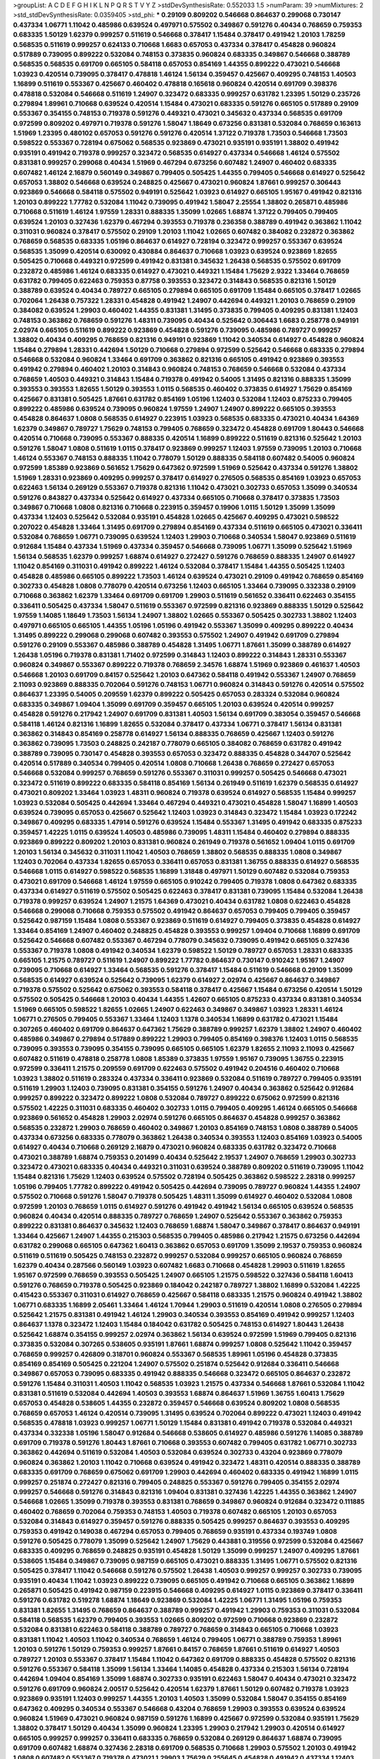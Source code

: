 >groupList:
A C D E F G H I K L
N P Q R S T V Y Z 
>stdDevSynthesisRate:
0.552033 1.5 
>numParam:
39
>numMixtures:
2
>std_stdDevSynthesisRate:
0.0359405
>std_phi:
***
0.29109 0.809202 0.546668 0.864637 0.299068 0.730147 0.437334 1.06771 1.11042 0.485986
0.639524 0.497971 0.575502 0.349867 0.591276 0.40434 0.768659 0.759353 0.683335 1.50129
1.62379 0.999257 0.511619 0.546668 0.378417 1.15484 0.378417 0.491942 1.20103 1.78259
0.568535 0.511619 0.999257 0.624133 0.710668 1.6683 0.657053 0.437334 0.378417 0.454828
0.960824 0.517889 0.739095 0.899222 0.532084 0.748153 0.373835 0.960824 0.683335 0.349867
0.546668 0.388789 0.568535 0.568535 0.691709 0.665105 0.584118 0.657053 0.854169 1.44355
0.899222 0.473021 0.546668 1.03923 0.420514 0.739095 0.378417 0.478818 1.46124 1.56134
0.359457 0.425667 0.409295 0.748153 1.40503 1.16899 0.511619 0.553367 0.425667 0.460402
0.478818 0.165618 0.960824 0.420514 0.691709 0.398376 0.478818 0.532084 0.546668 0.511619
1.24907 0.323472 0.683335 0.999257 0.631782 1.23395 1.50129 0.235726 0.279894 1.89961
0.710668 0.639524 0.420514 1.15484 0.473021 0.683335 0.591276 0.665105 0.517889 0.29109
0.553367 0.354155 0.748153 0.719378 0.591276 0.449321 0.473021 0.345632 0.437334 0.568535
0.691709 0.972599 0.809202 0.497971 0.719378 0.591276 1.58047 1.18649 0.673256 0.831381
0.532084 0.768659 0.163613 1.51969 1.23395 0.480102 0.657053 0.591276 0.591276 0.420514
1.37122 0.719378 1.73503 0.546668 1.73503 0.598522 0.553367 0.728194 0.675062 0.568535
0.923869 0.473021 0.935191 0.935191 1.38802 0.491942 0.935191 0.491942 0.719378 0.999257
0.323472 0.568535 0.614927 0.437334 0.546668 1.46124 0.575502 0.831381 0.999257 0.299068
0.40434 1.51969 0.467294 0.673256 0.607482 1.24907 0.460402 0.683335 0.607482 1.46124
2.16879 0.560149 0.349867 0.799405 0.505425 1.44355 0.799405 0.546668 0.614927 0.525642
0.657053 1.38802 0.546668 0.639524 0.248825 0.425667 0.473021 0.960824 1.87661 0.999257
0.306443 0.923869 0.546668 0.584118 0.575502 0.949191 0.525642 1.03923 0.614927 0.665105
1.95167 0.491942 0.821316 1.20103 0.899222 1.77782 0.532084 1.11042 0.739095 0.491942
1.58047 2.25554 1.38802 0.265871 0.485986 0.710668 0.511619 1.46124 1.97559 1.28331
0.888335 1.35099 1.02665 1.68874 1.37122 0.799405 0.799405 0.639524 1.20103 0.327436
1.62379 0.467294 0.393553 0.719378 0.236358 0.388789 0.491942 0.363862 1.11042 0.311031
0.960824 0.378417 0.575502 0.29109 1.20103 1.11042 1.02665 0.607482 0.384082 0.232872
0.363862 0.768659 0.568535 0.683335 1.05196 0.864637 0.614927 0.728194 0.323472 0.999257
0.553367 0.639524 0.568535 1.35099 0.420514 0.630092 0.430884 0.864637 0.710668 1.03923
0.639524 0.923869 1.82655 0.505425 0.710668 0.449321 0.972599 0.491942 0.831381 0.345632
1.26438 0.568535 0.575502 0.691709 0.232872 0.485986 1.46124 0.683335 0.614927 0.473021
0.449321 1.15484 1.75629 2.9322 1.33464 0.768659 0.631782 0.799405 0.622463 0.759353
0.87758 0.393553 0.323472 0.314843 0.568535 0.821316 1.50129 0.388789 0.639524 0.40434
0.789727 0.665105 0.279894 0.665105 0.691709 1.15484 0.665105 0.378417 1.02665 0.702064
1.26438 0.757322 1.28331 0.454828 0.491942 1.24907 0.442694 0.449321 1.20103 0.768659
0.29109 0.384082 0.639524 1.29903 0.460402 1.44355 0.831381 1.31495 0.373835 0.799405
0.409295 0.831381 1.12403 0.748153 0.363862 0.768659 0.591276 1.48311 0.739095 0.40434
0.525642 0.306443 1.6683 0.258778 0.949191 2.02974 0.665105 0.511619 0.899222 0.923869
0.454828 0.591276 0.739095 0.485986 0.789727 0.999257 1.38802 0.40434 0.409295 0.768659
0.821316 0.949191 0.923869 1.11042 0.340534 0.614927 0.454828 0.960824 1.15484 0.279894
1.28331 0.442694 1.50129 0.710668 0.279894 0.972599 0.525642 0.546668 0.683335 0.279894
0.546668 0.532084 0.960824 1.33464 0.691709 0.363862 0.821316 0.665105 0.491942 0.923869
0.393553 0.491942 0.279894 0.460402 1.20103 0.314843 0.960824 0.748153 0.768659 0.546668
0.532084 0.437334 0.768659 1.40503 0.449321 0.314843 1.15484 0.719378 0.491942 0.54005
1.31495 0.821316 0.888335 1.35099 0.393553 0.393553 1.82655 1.50129 0.393553 1.0115
0.568535 0.460402 0.373835 0.614927 1.75629 0.854169 0.425667 0.831381 0.505425 1.87661
0.631782 0.854169 1.05196 1.12403 0.532084 1.12403 0.875233 0.799405 0.899222 0.485986
0.639524 0.739095 0.960824 1.97559 1.24907 1.24907 0.899222 0.665105 0.393553 0.454828
0.864637 1.0808 0.568535 0.614927 0.223915 1.03923 0.568535 0.683335 0.473021 0.40434
1.64369 1.62379 0.349867 0.789727 1.75629 0.748153 0.799405 0.768659 0.323472 0.454828
0.691709 1.80443 0.546668 0.420514 0.710668 0.739095 0.553367 0.888335 0.420514 1.16899
0.899222 0.511619 0.821316 0.525642 1.20103 0.591276 1.58047 1.0808 0.511619 1.0115
0.378417 0.923869 0.999257 1.12403 1.97559 0.739095 1.20103 0.710668 1.46124 0.553367
0.748153 0.888335 1.11042 0.778079 1.50129 0.888335 0.584118 0.607482 0.54005 0.960824
0.972599 1.85389 0.923869 0.561652 1.75629 0.647362 0.972599 1.51969 0.525642 0.437334
0.591276 1.38802 1.51969 1.28331 0.923869 0.409295 0.999257 0.378417 0.614927 0.276505
0.568535 0.854169 1.03923 0.657053 0.622463 1.56134 0.269129 0.553367 0.719378 0.821316
1.11042 0.473021 0.302733 0.657053 1.35099 0.340534 0.591276 0.843827 0.437334 0.525642
0.614927 0.437334 0.665105 0.710668 0.378417 0.373835 1.73503 0.349867 0.710668 1.0808
0.821316 0.710668 0.223915 0.359457 0.19906 1.0115 1.50129 1.35099 1.35099 0.437334
1.12403 0.525642 0.532084 0.935191 0.454828 1.02665 0.425667 0.409295 0.473021 0.598522
0.207022 0.454828 1.33464 1.31495 0.691709 0.279894 0.854169 0.437334 0.511619 0.665105
0.473021 0.336411 0.532084 0.768659 1.06771 0.739095 0.639524 1.12403 1.29903 0.710668
0.340534 1.58047 0.923869 0.511619 0.912684 1.15484 0.437334 1.51969 0.437334 0.359457
0.546668 0.739095 1.06771 1.35099 0.525642 1.51969 1.56134 0.568535 1.62379 0.999257
1.68874 0.614927 0.272427 0.591276 0.768659 0.888335 1.24907 0.614927 1.11042 0.854169
0.311031 0.491942 0.899222 1.46124 0.532084 0.378417 1.15484 1.44355 0.505425 1.12403
0.454828 0.485986 0.665105 0.899222 1.73503 1.46124 0.639524 0.473021 0.29109 0.491942
0.768659 0.854169 0.302733 0.454828 1.0808 0.778079 0.420514 0.673256 1.12403 0.665105
1.33464 0.739095 0.332338 0.29109 0.710668 0.363862 1.62379 1.33464 0.691709 0.691709
1.29903 0.511619 0.561652 0.336411 0.622463 0.354155 0.336411 0.505425 0.437334 1.58047
0.511619 0.553367 0.972599 0.821316 0.923869 0.888335 1.50129 0.525642 1.97559 1.14085
1.18649 1.73503 1.56134 1.24907 1.38802 1.02665 0.553367 0.505425 0.302733 1.38802
1.12403 0.497971 0.665105 0.665105 1.44355 1.05196 1.05196 0.491942 0.553367 1.35099
0.409295 0.899222 0.40434 1.31495 0.899222 0.299068 0.299068 0.607482 0.393553 0.575502
1.24907 0.491942 0.691709 0.279894 0.591276 0.29109 0.553367 0.485986 0.388789 0.454828
1.31495 1.06771 1.87661 1.35099 0.388789 0.614927 1.26438 1.05196 0.719378 0.831381
1.71402 0.972599 0.314843 1.12403 0.899222 0.314843 1.28331 0.553367 0.960824 0.349867
0.553367 0.899222 0.719378 0.768659 2.34576 1.68874 1.51969 0.923869 0.461637 1.40503
0.546668 1.20103 0.691709 0.84157 0.525642 1.20103 0.647362 0.584118 0.491942 0.553367
1.24907 0.768659 2.11093 0.923869 0.888335 0.702064 0.591276 0.748153 1.06771 0.960824
0.314843 0.591276 0.420514 0.575502 0.864637 1.23395 0.54005 0.209559 1.62379 0.899222
0.505425 0.657053 0.283324 0.532084 0.960824 0.683335 0.349867 1.09404 1.35099 0.691709
0.359457 0.665105 1.20103 0.639524 0.420514 0.999257 0.454828 0.591276 0.217942 1.24907
0.691709 0.831381 1.40503 1.56134 0.691709 0.383054 0.359457 0.546668 0.584118 1.46124
0.821316 1.16899 1.82655 0.532084 0.378417 0.437334 1.06771 0.378417 1.56134 0.831381
0.363862 0.314843 0.854169 0.258778 0.614927 1.56134 0.888335 0.768659 0.425667 1.12403
0.591276 0.363862 0.739095 1.73503 0.248825 0.242187 0.778079 0.665105 0.384082 0.768659
0.631782 0.491942 0.388789 0.739095 0.730147 0.454828 0.393553 0.657053 0.323472 0.888335
0.454828 0.344707 0.525642 0.420514 0.517889 0.340534 0.799405 0.420514 1.0808 0.710668
1.26438 0.768659 0.272427 0.657053 0.546668 0.532084 0.999257 0.768659 0.591276 0.553367
0.311031 0.999257 0.505425 0.546668 0.473021 0.323472 0.511619 0.899222 0.683335 0.584118
0.854169 1.56134 0.261949 0.511619 1.62379 0.568535 0.614927 0.473021 0.809202 1.33464
1.03923 1.48311 0.960824 0.719378 0.639524 0.614927 0.568535 1.15484 0.999257 1.03923
0.532084 0.505425 0.442694 1.33464 0.467294 0.449321 0.473021 0.454828 1.58047 1.16899
1.40503 0.639524 0.739095 0.657053 0.425667 0.525642 1.12403 1.03923 0.314843 0.323472
1.15484 1.03923 0.172242 0.349867 0.409295 0.683335 1.47914 0.591276 0.639524 1.15484
0.553367 1.31495 0.491942 0.683335 0.875233 0.359457 1.42225 1.0115 0.639524 1.40503
0.485986 0.739095 1.48311 1.15484 0.460402 0.279894 0.888335 0.923869 0.899222 0.809202
1.20103 0.831381 0.960824 0.261949 0.719378 0.561652 1.09404 1.0115 0.691709 1.20103
1.56134 0.345632 0.311031 1.11042 1.40503 0.768659 1.38802 0.568535 0.888335 1.0808
0.349867 1.12403 0.702064 0.437334 1.82655 0.657053 0.336411 0.657053 0.831381 1.36755
0.888335 0.614927 0.568535 0.546668 1.0115 0.614927 0.598522 0.568535 1.16899 1.31848
0.497971 1.50129 0.607482 0.532084 0.759353 0.473021 0.691709 0.546668 1.46124 1.97559
0.665105 0.910242 0.799405 0.719378 1.0808 0.647362 0.683335 0.437334 0.614927 0.511619
0.575502 0.505425 0.622463 0.378417 0.831381 0.739095 1.15484 0.532084 1.26438 0.719378
0.999257 0.639524 1.24907 1.21575 1.64369 0.473021 0.40434 0.631782 1.0808 0.622463
0.454828 0.546668 0.299068 0.710668 0.759353 0.575502 0.491942 0.864637 0.657053 0.799405
0.799405 0.359457 0.525642 0.987159 1.15484 1.0808 0.553367 0.923869 0.511619 0.614927
0.799405 0.373835 0.454828 0.614927 1.33464 0.854169 1.24907 0.460402 0.248825 0.454828
0.393553 0.999257 1.09404 0.710668 1.16899 0.691709 0.525642 0.546668 0.607482 0.553367
0.467294 0.778079 0.345632 0.739095 0.491942 0.665105 0.327436 0.553367 0.719378 1.0808
0.491942 0.340534 1.62379 0.598522 1.50129 0.789727 0.657053 1.28331 0.683335 0.665105
1.21575 0.789727 0.511619 1.24907 0.899222 1.77782 0.864637 0.730147 0.910242 1.95167
1.24907 0.739095 0.710668 0.614927 1.33464 0.568535 0.591276 0.378417 1.15484 0.511619
0.546668 0.29109 1.35099 0.568535 0.614927 0.639524 0.525642 0.739095 1.62379 0.614927
2.02974 0.425667 0.864637 0.349867 0.719378 0.575502 0.525642 0.675062 0.393553 0.584118
0.378417 0.425667 1.15484 0.673256 0.420514 1.50129 0.575502 0.505425 0.546668 1.20103
0.40434 1.44355 1.42607 0.665105 0.875233 0.437334 0.831381 0.340534 1.51969 0.665105
0.598522 1.82655 1.02665 1.24907 0.622463 0.349867 0.349867 1.03923 1.28331 1.46124
1.06771 0.276505 0.799405 0.553367 1.33464 1.12403 1.1378 0.340534 1.16899 0.631782
0.473021 1.15484 0.307265 0.460402 0.691709 0.864637 0.647362 1.75629 0.388789 0.999257
1.62379 1.38802 1.24907 0.460402 0.485986 0.349867 0.279894 0.517889 0.899222 1.29903
0.799405 0.854169 0.398376 1.12403 1.0115 0.568535 0.739095 0.393553 0.739095 0.354155
0.739095 0.665105 0.665105 1.62379 1.82655 2.11093 2.11093 0.425667 0.607482 0.511619
0.478818 0.258778 1.0808 1.85389 0.373835 1.97559 1.95167 0.739095 1.36755 0.223915
0.972599 0.336411 1.21575 0.209559 0.691709 0.622463 0.575502 0.491942 0.204516 0.460402
0.710668 1.03923 1.38802 0.511619 0.283324 0.437334 0.336411 0.923869 0.532084 0.511619
0.789727 0.799405 0.935191 0.511619 1.29903 1.12403 0.739095 0.831381 0.354155 0.591276
1.24907 0.40434 0.363862 0.525642 0.912684 0.999257 0.899222 0.323472 0.899222 1.0808
0.532084 0.789727 0.899222 0.675062 0.972599 0.821316 0.575502 1.42225 0.311031 0.683335
0.460402 0.302733 1.0115 0.799405 0.409295 1.46124 0.665105 0.546668 0.923869 0.561652
0.454828 1.29903 2.02974 0.591276 0.665105 0.864637 0.454828 0.999257 0.363862 0.568535
0.232872 1.29903 0.768659 0.460402 0.349867 1.20103 0.854169 0.748153 1.0808 0.388789
0.54005 0.437334 0.673256 0.683335 0.778079 0.363862 1.26438 0.340534 0.393553 1.12403
0.854169 1.03923 0.54005 0.614927 0.40434 0.710668 0.269129 2.16879 0.473021 0.960824
0.683335 0.631782 0.323472 0.710668 0.473021 0.388789 1.68874 0.759353 0.201499 0.40434
0.525642 2.19537 1.24907 0.768659 1.29903 0.302733 0.323472 0.473021 0.683335 0.40434
0.449321 0.311031 0.639524 0.388789 0.809202 0.511619 0.739095 1.11042 1.15484 0.821316
1.75629 1.12403 0.639524 0.575502 0.728194 0.505425 0.363862 0.598522 2.28318 0.999257
1.05196 0.799405 1.77782 0.899222 0.491942 0.505425 0.442694 0.739095 0.789727 0.960824
1.44355 1.24907 0.575502 0.710668 0.591276 1.58047 0.719378 0.505425 1.48311 1.35099
0.614927 0.460402 0.532084 1.0808 0.972599 1.20103 0.768659 1.0115 0.614927 0.591276
0.491942 0.491942 1.56134 0.665105 0.639524 0.568535 0.960824 0.40434 0.420514 0.888335
0.789727 0.768659 1.24907 0.525642 0.553367 0.363862 0.759353 0.899222 0.831381 0.864637
0.345632 1.12403 0.768659 1.68874 1.58047 0.349867 0.378417 0.864637 0.949191 1.33464
0.425667 1.24907 1.44355 0.215303 0.568535 0.799405 0.485986 0.217942 1.21575 0.673256
0.442694 0.631782 0.299068 0.665105 0.647362 1.60413 0.363862 0.657053 0.691709 1.35099
2.19537 0.759353 0.960824 0.511619 0.511619 0.505425 0.748153 0.232872 0.999257 0.532084
0.999257 0.665105 0.960824 0.768659 1.62379 0.40434 0.287566 0.560149 1.03923 0.607482
1.6683 0.710668 0.454828 1.29903 0.511619 1.82655 1.95167 0.972599 0.768659 0.393553
0.505425 1.24907 0.665105 1.21575 0.598522 0.327436 0.584118 1.60413 0.591276 0.768659
0.719378 0.505425 0.923869 0.184042 0.242187 0.789727 1.38802 1.16899 0.532084 1.42225
0.415423 0.553367 0.311031 0.614927 0.768659 0.425667 0.584118 0.683335 1.21575 0.960824
0.491942 1.38802 1.06771 0.683335 1.16899 2.05461 1.33464 1.46124 1.70944 1.29903
0.511619 0.420514 1.0808 0.276505 0.279894 0.525642 1.21575 0.831381 0.491942 1.46124
1.29903 0.340534 0.393553 0.854169 0.491942 0.999257 1.12403 0.864637 1.1378 0.323472
1.12403 1.15484 0.184042 0.631782 0.505425 0.748153 0.614927 1.80443 1.26438 0.525642
1.68874 0.354155 0.999257 2.02974 0.363862 1.56134 0.639524 0.972599 1.51969 0.799405
0.821316 0.373835 0.532084 0.307265 0.538605 0.935191 1.87661 1.68874 0.999257 1.0808
0.525642 1.11042 0.359457 0.768659 0.999257 0.426809 0.318701 0.960824 0.553367 0.568535
1.89961 1.05196 0.454828 0.373835 0.854169 0.854169 0.505425 0.221204 1.24907 0.575502
0.251874 0.525642 0.912684 0.336411 0.546668 0.349867 0.657053 0.739095 0.683335 0.491942
0.888335 0.546668 0.323472 0.665105 0.864637 0.232872 0.591276 1.15484 0.311031 1.40503
1.11042 0.568535 1.03923 1.21575 0.437334 0.546668 1.87661 0.532084 1.11042 0.831381
0.511619 0.532084 0.442694 1.40503 0.393553 1.68874 0.864637 1.51969 1.36755 1.60413
1.75629 0.657053 0.454828 0.538605 1.44355 0.232872 0.359457 0.546668 0.639524 0.809202
1.0808 0.568535 0.768659 0.657053 1.46124 0.420514 0.739095 1.31495 0.639524 0.702064
0.899222 0.473021 1.12403 0.491942 0.568535 0.478818 1.03923 0.999257 1.06771 1.50129
1.15484 0.831381 0.491942 0.719378 0.532084 0.449321 0.437334 0.332338 1.05196 1.58047
0.912684 0.546668 0.538605 0.614927 0.485986 0.591276 1.14085 0.388789 0.691709 0.719378
0.591276 1.80443 1.87661 0.710668 0.393553 0.607482 0.799405 0.631782 1.06771 0.302733
0.363862 0.442694 0.511619 0.532084 1.40503 0.532084 0.639524 0.302733 0.43204 0.923869
0.778079 0.960824 0.363862 1.20103 1.11042 0.710668 0.639524 0.491942 0.323472 1.48311
0.420514 0.888335 0.388789 0.683335 0.691709 0.768659 0.675062 0.691709 1.29903 0.442694
0.460402 0.683335 0.491942 1.16899 1.0115 0.999257 0.251874 0.272427 0.821316 0.799405
0.248825 0.553367 0.591276 0.799405 0.354155 2.02974 0.999257 0.546668 0.591276 0.314843
0.821316 1.09404 0.831381 0.327436 1.42225 1.44355 0.363862 1.24907 0.546668 1.02665
1.35099 0.719378 0.393553 0.831381 0.768659 0.349867 0.960824 0.912684 0.323472 0.111885
0.460402 0.768659 0.702064 0.759353 0.748153 1.40503 0.719378 0.607482 0.665105 1.20103
0.657053 0.532084 0.314843 0.614927 0.359457 0.591276 0.888335 0.505425 0.999257 0.864637
0.393553 0.409295 0.759353 0.491942 0.149038 0.467294 0.657053 0.799405 0.768659 0.935191
0.437334 0.193749 1.0808 0.591276 0.505425 0.778079 1.35099 0.525642 1.24907 1.75629
0.443881 0.319556 0.972599 0.532084 0.425667 0.683335 0.409295 0.768659 0.248825 0.935191
0.454828 1.50129 1.35099 0.999257 1.24907 0.409295 1.87661 0.538605 1.15484 0.349867
0.739095 0.987159 0.665105 0.473021 0.888335 1.31495 1.06771 0.575502 0.821316 0.505425
0.378417 1.11042 0.546668 0.591276 0.575502 1.26438 1.40503 0.999257 0.999257 0.302733
0.739095 0.935191 0.40434 1.11042 1.03923 0.899222 0.739095 0.665105 0.491942 0.710668
0.665105 0.363862 1.16899 0.265871 0.505425 0.491942 0.987159 0.223915 0.546668 0.409295
0.614927 1.0115 0.923869 0.378417 0.336411 0.591276 0.631782 0.519278 1.68874 1.18649
0.923869 0.532084 1.42225 1.06771 1.31495 1.05196 0.759353 0.831381 1.82655 1.31495
0.768659 0.864637 0.388789 0.999257 0.491942 1.29903 0.759353 0.311031 0.532084 0.584118
0.568535 1.62379 0.799405 0.393553 1.02665 0.809202 0.972599 0.710668 0.923869 0.232872
0.532084 0.831381 0.622463 0.584118 0.388789 0.789727 0.768659 0.314843 0.665105 0.710668
1.03923 0.831381 1.11042 1.40503 1.11042 0.340534 0.768659 1.46124 0.799405 1.06771
0.388789 0.759353 1.89961 1.20103 0.591276 1.50129 0.759353 0.999257 1.87661 0.84157
0.768659 1.87661 0.511619 0.614927 1.40503 0.789727 1.20103 0.553367 0.378417 1.15484
1.11042 0.647362 0.691709 0.888335 0.454828 0.575502 0.821316 0.591276 0.553367 0.584118
1.35099 1.56134 1.33464 1.14085 0.454828 0.437334 0.215303 1.56134 0.728194 0.442694
1.09404 0.854169 1.35099 1.68874 0.302733 0.935191 0.622463 1.58047 0.40434 0.473021
0.323472 0.591276 0.691709 0.960824 2.00517 0.525642 0.420514 1.62379 1.87661 1.50129
0.607482 0.719378 1.03923 0.923869 0.935191 1.12403 0.999257 1.44355 1.20103 1.40503
1.35099 0.532084 1.58047 0.354155 0.854169 0.647362 0.409295 0.340534 0.553367 0.546668
0.43204 0.768659 1.29903 0.393553 0.639524 0.639524 0.960824 1.51969 0.473021 0.960824
0.987159 0.591276 1.16899 0.425667 0.972599 0.532084 0.935191 1.75629 1.38802 0.378417
1.50129 0.40434 1.35099 0.960824 1.23395 1.29903 0.217942 1.29903 0.420514 0.614927
0.665105 0.999257 0.999257 0.336411 0.683335 0.768659 0.532084 0.269129 0.864637 1.68874
0.739095 0.691709 0.607482 1.68874 0.327436 2.28318 0.691709 0.568535 0.710668 1.29903
0.575502 1.20103 0.491942 1.0808 0.607482 0.553367 0.719378 0.473021 1.29903 1.75629
0.255645 0.454828 0.491942 0.437334 1.12403 1.50129 0.768659 0.473021 0.972599 1.50129
0.821316 0.799405 0.505425 1.35099 0.768659 0.43204 0.505425 0.799405 0.960824 1.0808
0.691709 0.437334 0.525642 0.269129 0.40434 0.748153 0.768659 0.639524 1.23065 0.624133
0.420514 1.15484 0.778079 0.888335 0.43204 0.607482 0.491942 1.24907 0.789727 0.378417
0.972599 1.62379 1.21575 0.393553 1.24907 0.899222 0.854169 0.778079 0.683335 0.710668
1.56134 0.532084 0.598522 1.64369 0.40434 0.768659 0.460402 0.831381 0.831381 1.38802
0.299068 1.51969 0.768659 1.20103 1.46124 0.575502 0.437334 0.691709 0.255645 0.437334
0.485986 0.665105 1.46124 0.923869 0.454828 1.21575 0.420514 0.420514 0.575502 0.778079
1.12403 0.614927 0.553367 1.40503 0.789727 0.631782 0.248825 1.75629 1.80443 1.54244
1.35099 1.82655 0.505425 0.568535 0.778079 0.639524 0.546668 0.710668 1.51969 0.318701
1.16899 0.657053 1.47914 1.05478 0.283324 1.33464 0.710668 0.683335 1.16899 0.739095
0.388789 1.15484 1.44355 0.388789 0.532084 0.657053 0.831381 0.363862 1.68874 0.831381
0.691709 0.497971 0.327436 0.393553 0.854169 0.888335 0.821316 0.710668 1.0808 1.16899
0.505425 0.710668 1.28331 0.485986 0.491942 0.409295 0.29109 0.473021 0.525642 0.460402
0.923869 1.50129 0.336411 0.248825 1.11042 0.657053 0.935191 0.505425 1.20103 0.454828
1.31495 1.75629 0.639524 0.485986 1.0808 0.691709 0.323472 0.665105 0.768659 1.03923
0.491942 0.473021 1.71402 0.728194 0.323472 0.960824 0.614927 0.215303 1.95167 0.799405
0.425667 0.831381 0.778079 0.864637 1.50129 0.40434 1.16899 1.0115 1.95167 0.607482
0.420514 1.24907 0.255645 0.888335 0.553367 0.821316 1.51969 0.854169 0.949191 0.960824
0.935191 1.56134 0.425667 1.51969 0.314843 0.657053 0.999257 1.31495 0.354155 0.525642
0.739095 0.960824 0.647362 0.864637 0.607482 0.373835 0.511619 1.33464 0.388789 1.59984
0.691709 0.739095 0.314843 0.378417 1.15484 2.43959 0.349867 0.363862 0.279894 0.598522
0.29109 1.21575 0.511619 0.831381 0.54005 0.437334 0.29109 0.935191 0.739095 1.80443
0.960824 0.831381 1.64369 0.831381 0.184042 1.21575 0.409295 1.68874 0.960824 0.409295
0.568535 0.491942 0.29109 0.311031 1.56134 0.553367 0.409295 0.683335 0.251874 1.11042
0.864637 0.607482 0.258778 1.44355 1.06771 1.02665 0.279894 0.454828 0.831381 0.739095
1.03923 0.591276 0.363862 0.302733 0.525642 0.657053 0.269129 0.349867 0.568535 0.532084
0.442694 0.363862 0.525642 0.739095 1.64369 0.778079 0.719378 2.05461 0.789727 0.768659
0.437334 0.393553 0.393553 0.336411 0.799405 1.58047 1.16899 1.58047 0.546668 0.923869
1.20103 0.854169 0.323472 1.29903 0.84157 1.06771 0.409295 0.323472 0.768659 0.757322
0.153123 1.03923 1.6683 1.06771 0.546668 0.517889 1.12403 1.11042 1.44355 1.26438
0.647362 1.56134 0.864637 1.0808 0.710668 1.24907 0.854169 0.40434 1.70944 0.639524
0.605857 1.09404 0.710668 0.473021 0.437334 1.40503 0.230052 0.739095 1.03923 1.56134
1.03923 0.538605 0.665105 0.888335 1.37122 0.511619 0.639524 0.683335 1.68874 0.809202
1.14085 1.03923 0.960824 1.68874 0.799405 0.899222 1.20103 0.311031 0.923869 0.43204
0.553367 0.449321 0.511619 0.420514 0.425667 1.73503 0.960824 1.36755 1.44355 0.336411
1.28331 0.437334 1.35099 0.568535 0.821316 0.209559 1.46124 0.768659 0.657053 0.532084
0.568535 0.999257 0.631782 0.923869 0.327436 0.739095 0.420514 0.683335 0.368321 0.960824
0.831381 0.614927 1.75629 0.442694 0.591276 0.532084 0.683335 0.511619 0.485986 0.84157
0.799405 0.568535 1.03923 0.323472 0.40434 0.425667 0.279894 0.691709 0.287566 0.864637
0.393553 0.279894 1.62379 0.497971 0.442694 0.378417 0.505425 0.831381 1.92804 2.19537
1.15484 0.598522 1.21575 0.354155 0.598522 1.56134 0.349867 0.383054 1.31495 0.525642
0.314843 0.311031 0.710668 1.56134 0.546668 0.568535 1.24907 0.525642 1.31848 1.62379
1.38802 0.748153 0.614927 0.460402 1.51969 0.425667 0.591276 0.323472 1.35099 0.739095
0.491942 0.302733 0.221204 0.631782 0.730147 0.923869 0.442694 1.46124 1.24907 1.73503
0.499306 0.505425 0.532084 1.02665 0.454828 0.999257 0.799405 0.657053 0.710668 1.28331
0.614927 0.532084 0.568535 0.318701 0.393553 0.854169 0.864637 0.591276 0.831381 0.287566
0.363862 0.511619 0.854169 1.03923 1.50129 0.799405 0.691709 0.363862 1.46124 0.29109
0.614927 0.710668 0.532084 1.12403 0.584118 0.768659 0.181327 0.614927 0.393553 0.799405
0.691709 1.15484 0.546668 0.591276 1.54244 1.24907 0.388789 0.349867 2.37451 0.647362
1.03923 1.70944 0.739095 1.15484 1.24907 0.378417 0.575502 0.478818 0.420514 1.38802
0.614927 0.568535 0.568535 0.491942 2.02974 0.739095 0.864637 1.15484 0.409295 0.591276
0.730147 0.864637 0.269129 0.591276 0.683335 0.269129 1.15484 1.03923 0.923869 0.639524
1.35099 1.24907 0.269129 0.639524 1.64369 0.251874 0.768659 0.683335 0.54005 0.473021
0.639524 1.29903 1.50129 0.748153 0.809202 1.40503 0.546668 0.425667 0.409295 1.03923
1.28331 0.269129 0.340534 0.388789 0.607482 0.799405 0.972599 1.18649 0.584118 1.03923
0.473021 1.03923 0.437334 0.700186 0.739095 1.33464 0.799405 0.207022 0.768659 0.935191
0.691709 1.05478 0.789727 0.553367 0.525642 0.923869 1.58047 1.15484 0.363862 0.546668
0.473021 0.349867 0.899222 0.314843 1.12403 0.768659 1.36755 0.739095 0.999257 0.265871
0.657053 1.42225 0.960824 0.511619 0.546668 0.647362 1.20103 0.511619 1.46124 1.31495
1.50129 0.854169 0.854169 0.719378 0.454828 1.15484 0.226659 0.532084 0.831381 0.748153
0.349867 1.50129 0.261949 0.789727 0.999257 0.332338 0.831381 0.349867 0.186297 0.739095
0.691709 0.789727 0.311031 0.821316 0.864637 1.40503 1.20103 0.683335 0.388789 1.03923
0.748153 1.0808 0.409295 0.473021 0.888335 0.999257 1.56134 1.21575 0.899222 0.473021
0.614927 1.38802 0.393553 0.420514 0.420514 1.15484 0.485986 0.854169 0.899222 0.719378
1.29903 1.0115 0.987159 1.05196 0.279894 1.40503 1.82655 0.739095 1.20103 0.311031
0.768659 1.31495 1.20103 0.719378 0.546668 0.215303 1.33464 0.614927 0.473021 0.614927
0.987159 0.473021 1.16899 1.03923 0.511619 0.454828 0.368321 0.393553 0.854169 0.799405
0.888335 0.591276 0.373835 0.591276 1.56134 0.511619 0.710668 0.261949 0.960824 1.20103
1.62379 1.15484 0.378417 0.591276 0.302733 0.553367 0.454828 0.710668 1.03923 0.923869
0.485986 0.591276 0.442694 0.409295 0.473021 0.739095 0.591276 0.299068 0.354155 1.44355
0.748153 0.960824 0.831381 0.598522 0.363862 1.11042 0.314843 0.449321 1.29903 0.258778
0.279894 0.568535 0.363862 0.340534 0.923869 0.349867 0.960824 0.949191 1.12403 0.899222
1.44355 1.54244 1.46124 0.683335 0.393553 0.40434 0.899222 0.409295 0.54005 0.279894
0.778079 0.710668 0.276505 0.999257 0.710668 0.584118 0.454828 1.03923 0.778079 0.485986
0.639524 0.657053 0.505425 0.191404 0.230052 0.999257 0.607482 0.568535 1.0808 0.393553
1.02665 0.657053 2.1368 0.340534 0.279894 1.62379 1.05196 0.614927 0.179132 0.511619
0.854169 0.778079 0.553367 0.473021 0.491942 0.789727 0.631782 0.363862 1.31495 1.21575
0.598522 0.831381 0.591276 0.639524 0.354155 1.15484 0.730147 1.89961 0.960824 0.614927
0.739095 0.184042 0.323472 0.442694 0.265871 0.831381 1.16899 1.97559 0.972599 0.739095
0.987159 0.864637 0.532084 1.29903 0.505425 0.84157 0.999257 1.0115 1.0808 0.491942
1.40503 1.24907 0.283324 0.311031 0.511619 0.778079 1.40503 0.768659 0.378417 0.279894
2.02974 0.409295 0.43204 0.568535 0.209559 0.349867 1.11042 0.683335 0.473021 1.40503
0.553367 0.831381 0.242187 0.691709 0.899222 0.217942 0.739095 0.388789 0.327436 1.16899
0.454828 0.393553 0.425667 0.532084 0.639524 1.73503 0.383054 0.748153 0.710668 0.999257
1.12403 0.336411 0.923869 0.673256 0.923869 1.62379 0.598522 1.35099 0.789727 1.20103
1.33464 1.29903 0.949191 0.768659 1.03923 0.631782 1.23395 1.12403 0.473021 0.719378
0.378417 0.888335 0.460402 0.759353 0.935191 0.336411 0.691709 0.691709 0.239255 0.598522
0.799405 1.56134 0.691709 2.34576 0.710668 1.50129 0.831381 1.73503 1.03923 0.799405
0.759353 0.888335 0.639524 0.409295 1.11042 0.511619 0.831381 0.864637 0.768659 0.710668
0.388789 1.6683 1.06771 1.24907 0.279894 0.614927 0.614927 0.923869 1.33464 0.683335
1.29903 0.888335 0.359457 0.568535 0.710668 0.935191 0.54005 1.0808 0.598522 0.683335
0.505425 1.28331 0.799405 0.665105 0.568535 0.505425 1.06771 1.51969 0.491942 1.50129
0.999257 0.854169 0.657053 0.420514 0.314843 0.584118 0.302733 1.44355 1.62379 0.467294
0.710668 0.759353 0.311031 0.691709 0.383054 0.393553 0.420514 1.03923 0.420514 0.888335
0.691709 0.987159 1.26438 0.420514 0.532084 0.485986 0.987159 1.0808 1.15484 0.553367
0.505425 0.269129 0.657053 1.11042 1.24907 0.759353 1.23395 1.03923 1.51969 1.40503
0.591276 0.40434 0.336411 1.36755 0.710668 0.420514 0.393553 0.598522 0.442694 0.217942
0.899222 1.35099 0.691709 0.454828 0.269129 0.710668 0.665105 0.614927 0.614927 0.972599
1.24907 0.639524 0.349867 0.136126 0.430884 0.393553 0.999257 0.935191 0.437334 1.20103
0.248825 0.702064 0.854169 0.511619 0.960824 1.09404 0.442694 0.378417 0.923869 0.354155
1.95167 0.29109 0.631782 0.622463 1.0808 0.864637 0.789727 0.864637 1.0808 0.831381
1.58047 1.16899 0.888335 0.467294 0.437334 1.68874 0.691709 1.26438 1.20103 0.449321
1.73503 1.05196 0.864637 0.473021 0.525642 0.768659 1.20103 0.960824 1.18649 0.591276
0.622463 0.491942 0.799405 0.425667 0.345632 0.799405 0.614927 1.35099 1.16899 0.710668
1.70944 0.719378 0.935191 0.261949 1.03923 0.491942 0.505425 0.768659 1.40503 0.40434
1.56134 1.03923 0.899222 0.831381 1.02665 1.0808 0.739095 0.821316 0.302733 0.388789
0.437334 0.242187 0.614927 0.193749 1.02665 1.0115 0.614927 0.349867 0.223915 0.719378
0.167647 0.485986 0.739095 0.311031 0.584118 0.561652 0.251874 0.799405 1.42607 1.75629
0.437334 0.43204 0.525642 0.923869 1.02665 0.511619 0.302733 0.657053 0.949191 0.511619
0.691709 0.799405 0.789727 0.269129 1.38802 0.935191 1.95167 0.420514 0.84157 0.691709
0.437334 0.553367 0.532084 0.532084 0.607482 1.87661 0.568535 0.269129 0.525642 1.62379
1.16899 1.62379 0.460402 1.70944 0.340534 1.20103 1.16899 0.525642 0.546668 0.665105
2.19537 0.768659 0.960824 0.854169 0.935191 0.327436 0.683335 1.0808 0.420514 0.442694
0.768659 0.359457 0.473021 0.279894 0.639524 1.44355 0.340534 0.511619 1.0115 0.323472
0.491942 0.799405 0.739095 2.02974 0.532084 0.748153 0.473021 0.831381 1.40503 0.972599
0.923869 1.87661 0.683335 1.50129 1.35099 0.960824 1.0808 0.239255 0.691709 0.532084
0.935191 0.691709 0.946652 0.960824 1.16899 0.739095 0.691709 0.768659 0.340534 0.675062
0.799405 1.29903 0.546668 0.546668 1.40503 1.21575 1.23065 0.854169 0.960824 0.388789
0.269129 1.24907 0.568535 0.532084 1.80443 0.683335 0.923869 0.799405 1.0115 0.960824
1.33464 1.23395 0.949191 0.999257 0.719378 1.21575 0.789727 1.40503 0.460402 0.923869
1.03923 0.393553 0.739095 0.639524 1.36755 0.700186 1.64369 0.40434 0.649098 0.935191
0.363862 0.768659 0.831381 0.639524 0.854169 0.176963 1.44355 0.710668 0.306443 0.768659
0.710668 0.84157 0.598522 0.768659 0.639524 0.831381 0.591276 0.710668 0.888335 1.21575
0.193749 0.768659 0.553367 0.363862 1.12403 0.311031 0.568535 0.454828 0.631782 0.393553
0.710668 0.719378 0.239255 0.511619 1.03923 0.843827 0.809202 0.789727 1.12403 1.15484
0.546668 0.923869 0.511619 0.568535 0.831381 0.332338 0.378417 0.639524 0.340534 0.279894
0.467294 0.799405 0.778079 1.26438 0.809202 0.923869 0.532084 0.591276 1.31495 0.821316
0.553367 0.831381 0.591276 0.598522 1.46124 0.349867 0.415423 0.295447 0.683335 0.888335
0.437334 0.29109 0.710668 1.11042 0.864637 0.568535 1.15484 0.739095 0.511619 0.442694
0.568535 0.639524 1.50129 0.719378 0.888335 0.179132 1.46124 1.38802 0.40434 0.409295
1.15484 0.449321 0.739095 1.0808 1.73503 1.28331 0.935191 1.02665 0.279894 0.631782
0.854169 0.923869 0.864637 0.497971 1.29903 0.505425 0.491942 0.302733 1.44355 0.561652
0.372835 0.999257 0.505425 1.87661 0.949191 0.899222 0.425667 0.912684 0.888335 0.349867
0.420514 0.899222 1.03923 0.759353 0.972599 0.336411 0.327436 0.768659 0.710668 0.768659
1.97559 1.03923 0.999257 0.864637 0.497971 0.525642 1.16899 0.546668 0.454828 1.46124
0.491942 0.261949 0.665105 1.03923 1.82655 0.614927 0.336411 1.40503 0.517889 1.12403
0.384082 0.657053 0.491942 0.383054 0.29109 1.60413 1.29903 1.46124 0.314843 1.59984
0.265871 0.336411 0.454828 1.0808 0.999257 0.378417 1.0808 1.0808 1.26438 1.54244
1.24907 1.0115 0.299068 0.473021 0.607482 0.987159 1.24907 2.00517 0.923869 0.799405
1.33464 2.02974 0.739095 1.12403 0.639524 0.532084 0.683335 0.972599 0.84157 1.24907
1.03923 0.272427 0.299068 0.584118 0.373835 0.242187 0.843827 1.29903 0.525642 0.748153
0.242187 0.363862 0.460402 0.789727 0.591276 1.51969 0.987159 0.393553 1.80443 1.38802
1.15484 1.16899 0.491942 0.553367 0.999257 0.937699 0.691709 0.511619 0.710668 0.665105
1.44355 1.28331 0.568535 0.568535 0.318701 0.647362 1.26438 0.393553 0.491942 1.42225
0.591276 0.691709 1.02665 0.437334 0.491942 0.505425 0.821316 0.598522 0.575502 0.378417
0.505425 0.491942 0.999257 0.302733 1.42607 0.19906 0.657053 0.532084 1.29903 0.40434
0.691709 0.29109 0.691709 0.568535 1.75629 0.631782 0.614927 0.748153 0.831381 0.960824
0.299068 0.349867 0.373835 0.546668 0.683335 0.420514 1.12403 0.473021 0.683335 0.505425
1.95167 1.16899 0.491942 0.461637 0.437334 0.888335 1.14085 0.568535 1.12403 0.614927
0.739095 0.511619 0.710668 1.68874 0.584118 1.97559 0.639524 0.553367 0.349867 1.80443
1.20103 0.478818 1.68874 0.710668 0.598522 0.553367 1.97559 0.478818 0.546668 0.336411
0.665105 1.75629 0.683335 1.51969 0.553367 1.46124 1.0808 0.40434 1.35099 0.614927
0.691709 0.302733 0.575502 0.683335 0.639524 0.719378 0.473021 0.568535 0.639524 1.38802
0.54005 0.972599 0.691709 0.473021 0.442694 0.778079 0.719378 1.38802 0.491942 0.591276
0.378417 0.546668 0.768659 0.614927 0.768659 2.16879 1.24907 0.349867 0.437334 0.349867
0.354155 0.505425 1.29903 0.935191 1.95167 2.00517 1.21575 0.719378 0.191404 0.311031
0.354155 0.393553 0.525642 1.15484 0.831381 0.460402 0.248825 0.759353 0.665105 0.691709
0.768659 0.702064 1.15484 0.525642 0.710668 1.29903 0.691709 0.739095 0.598522 0.568535
0.525642 1.11042 0.591276 0.568535 0.748153 0.768659 0.373835 1.24907 0.248825 0.584118
0.491942 0.378417 0.491942 0.888335 0.614927 0.631782 0.719378 0.888335 0.768659 0.730147
1.46124 0.311031 0.449321 1.80443 1.95167 0.485986 0.420514 0.485986 0.657053 1.02665
0.789727 0.327436 1.56134 0.378417 0.657053 0.799405 0.363862 0.491942 0.532084 1.44355
0.912684 0.719378 1.0808 1.14085 0.568535 0.768659 0.460402 0.864637 0.261949 0.473021
1.40503 1.12403 1.11042 0.710668 0.478818 0.568535 0.276505 0.473021 0.710668 0.935191
0.665105 0.388789 0.809202 0.739095 1.23065 1.62379 1.40503 0.314843 0.639524 1.38802
1.20103 0.239255 0.591276 1.46124 0.999257 0.40434 0.254961 0.999257 0.809202 0.239255
0.799405 0.425667 1.24907 0.875233 0.960824 0.373835 0.40434 0.473021 1.50129 0.272427
0.442694 0.425667 0.768659 0.854169 0.683335 0.442694 1.33464 1.12403 0.888335 1.12403
0.505425 0.710668 0.454828 0.691709 0.258778 0.478818 1.40503 0.799405 0.598522 1.95167
0.29109 0.799405 1.06771 0.960824 0.491942 0.553367 0.622463 0.354155 2.19537 0.546668
0.327436 0.821316 1.44355 0.631782 0.186297 0.345632 0.393553 0.960824 0.460402 1.38802
1.48311 1.26438 0.854169 0.287566 1.02665 0.899222 0.491942 1.53831 0.511619 0.730147
1.26438 0.359457 0.363862 1.28331 0.923869 0.525642 1.28331 0.491942 0.960824 0.261949
0.691709 1.16899 0.639524 1.24907 0.323472 0.485986 1.80443 1.0808 0.314843 0.614927
0.748153 1.38802 1.58047 0.546668 0.491942 0.314843 0.673256 0.327436 0.29109 0.491942
0.739095 1.0808 0.960824 0.511619 0.223915 1.56134 0.935191 0.349867 0.378417 0.768659
0.821316 1.20103 1.68874 0.393553 1.06771 1.26438 0.657053 1.50129 0.568535 0.553367
0.478818 0.683335 0.442694 0.29109 0.591276 0.739095 0.546668 1.50129 0.425667 1.46124
0.739095 0.759353 0.420514 0.467294 1.35099 0.388789 0.546668 0.437334 0.972599 1.95167
0.811372 0.768659 0.363862 0.657053 0.821316 0.363862 0.639524 0.639524 0.327436 0.614927
0.29109 1.62379 0.511619 0.719378 1.38802 0.719378 0.739095 1.44355 1.38802 0.748153
1.12403 0.525642 0.935191 0.960824 0.336411 0.864637 0.398376 0.497971 0.302733 0.719378
1.15484 0.935191 1.35099 0.336411 0.665105 0.665105 0.425667 0.318701 0.359457 0.719378
0.568535 0.607482 1.24907 0.568535 0.789727 0.831381 1.46124 0.209559 0.491942 0.336411
0.363862 1.56134 0.999257 0.323472 0.935191 0.799405 0.575502 0.639524 0.460402 1.24907
0.665105 0.831381 0.319556 0.388789 0.532084 1.20103 0.505425 0.336411 1.75629 0.639524
0.546668 0.473021 1.51969 0.388789 0.799405 0.864637 1.56134 0.454828 0.657053 0.258778
0.363862 0.821316 0.302733 0.739095 0.809202 0.491942 0.739095 0.591276 0.999257 0.473021
0.437334 0.478818 1.0115 0.899222 0.710668 0.478818 0.960824 0.739095 0.546668 0.505425
1.68874 0.287566 0.605857 0.614927 1.0115 0.299068 0.912684 1.16899 0.393553 0.768659
0.622463 0.525642 0.768659 0.359457 1.28331 0.40434 0.420514 0.442694 1.73503 0.710668
0.363862 0.306443 1.44355 0.393553 0.546668 0.311031 0.323472 0.466044 0.460402 0.420514
1.33464 0.739095 0.739095 1.29903 0.739095 0.799405 0.242187 0.294657 0.388789 1.0808
0.398376 0.314843 0.303545 1.20103 1.24907 0.622463 1.46124 0.999257 0.607482 0.478818
0.207022 0.511619 0.491942 1.15484 1.75629 0.363862 0.437334 0.546668 0.363862 0.923869
1.89961 0.388789 0.473021 0.631782 0.568535 0.683335 1.20103 0.598522 0.505425 0.591276
0.702064 0.223915 1.92804 0.960824 0.511619 0.923869 0.349867 1.02665 0.473021 0.614927
0.683335 1.29903 0.923869 1.0115 0.425667 0.739095 0.363862 1.56134 0.831381 0.269129
0.768659 1.11042 1.58047 0.532084 0.607482 0.748153 0.864637 0.276505 0.473021 0.511619
1.44355 0.239255 0.393553 0.799405 1.29903 1.68874 0.384082 0.425667 0.261949 0.591276
0.378417 0.323472 1.20103 0.359457 0.614927 0.591276 0.657053 1.56134 0.454828 0.311031
0.591276 0.54005 0.388789 0.864637 0.307265 0.960824 0.272427 0.454828 0.491942 0.473021
0.388789 1.02665 0.505425 0.193749 0.657053 1.38802 0.546668 0.323472 1.03923 0.591276
1.36755 0.960824 0.639524 0.525642 0.467294 0.614927 0.553367 0.631782 0.719378 1.50129
1.12403 1.03923 0.639524 1.12403 0.657053 0.665105 0.478818 0.383054 0.287566 0.683335
0.665105 1.38802 0.739095 1.60413 1.21575 0.383054 0.631782 1.62379 0.532084 0.217942
0.43204 1.15484 0.314843 0.683335 0.388789 0.831381 0.497971 0.730147 0.923869 1.11042
1.38802 0.369309 0.302733 0.614927 0.299068 1.28331 0.657053 0.710668 1.35099 1.35099
0.415423 0.854169 1.35099 0.799405 0.888335 0.607482 0.269129 0.831381 0.546668 0.730147
0.19906 0.568535 0.505425 0.553367 0.575502 1.58047 0.568535 0.40434 1.0808 0.864637
0.935191 0.987159 1.50129 0.639524 0.388789 0.388789 0.831381 1.29903 0.591276 0.799405
0.568535 1.02665 1.80443 1.16899 0.598522 0.491942 0.799405 0.553367 1.21575 0.888335
1.20103 1.46124 1.12403 0.473021 1.82655 0.460402 0.248825 0.491942 0.789727 0.768659
0.276505 0.622463 0.373835 0.323472 0.511619 0.279894 0.960824 1.0808 1.12403 1.16899
0.730147 0.614927 1.12403 0.414311 0.665105 0.245155 0.999257 0.420514 1.0808 1.62379
0.409295 0.639524 0.568535 0.799405 0.607482 1.06771 0.864637 0.40434 0.393553 0.748153
1.36755 0.223915 1.54244 0.511619 1.0808 0.29109 0.598522 0.546668 0.657053 0.314843
0.831381 0.631782 0.215303 0.778079 0.258778 0.454828 0.854169 1.11042 0.546668 1.68874
0.575502 1.35099 0.591276 0.491942 0.505425 0.511619 0.393553 1.02665 0.960824 0.393553
0.491942 0.584118 1.16899 0.546668 1.24907 2.25554 0.87758 0.691709 0.560149 0.425667
0.248825 1.44355 1.50129 0.691709 0.460402 0.40434 0.40434 0.691709 0.388789 0.525642
0.437334 0.505425 0.665105 0.473021 0.414311 0.193749 1.26438 0.437334 0.935191 1.35099
0.888335 1.15484 0.631782 1.31495 0.719378 0.491942 0.575502 0.349867 0.409295 0.323472
1.12403 1.06771 0.306443 0.420514 1.36755 0.473021 0.388789 0.525642 0.691709 0.473021
0.378417 0.553367 0.525642 0.454828 0.710668 0.302733 0.425667 0.454828 0.591276 1.16899
1.29903 0.302733 0.242187 0.631782 0.639524 0.546668 0.591276 1.0808 1.56134 0.373835
0.568535 0.314843 1.03923 0.591276 1.70944 0.311031 1.20103 0.591276 0.799405 1.15484
1.6683 0.449321 0.568535 1.03923 0.519278 0.614927 0.591276 0.568535 0.511619 0.336411
0.821316 0.809202 0.269129 0.454828 1.20103 0.442694 0.299068 0.923869 1.18649 0.378417
0.491942 1.11042 0.768659 0.665105 0.691709 1.44355 0.854169 0.831381 1.24907 1.40503
0.561652 0.591276 1.02665 0.251874 0.575502 0.888335 0.575502 0.378417 0.491942 0.415423
0.584118 0.415423 0.622463 1.46124 0.265871 1.51969 1.70944 1.0808 0.420514 0.719378
0.378417 0.332338 1.40503 0.454828 0.546668 1.62379 1.20103 1.40503 0.478818 0.923869
1.35099 0.454828 1.0115 0.710668 0.949191 1.68874 0.591276 2.19537 0.960824 0.683335
0.719378 1.24907 0.349867 0.568535 0.473021 1.95167 0.972599 0.591276 1.29903 0.269129
0.768659 0.437334 0.899222 0.553367 1.58047 0.409295 0.499306 0.437334 0.349867 0.473021
1.46124 0.378417 1.44355 0.340534 0.899222 0.505425 0.327436 0.888335 0.261949 0.647362
0.864637 0.473021 0.987159 0.299068 0.899222 1.75629 0.393553 0.235726 0.345632 0.854169
1.75629 0.232872 0.899222 0.54005 0.327436 0.864637 0.323472 0.363862 0.591276 1.26438
1.26438 1.27987 0.960824 1.56134 0.647362 0.864637 0.683335 0.739095 1.35099 0.248825
0.575502 0.538605 0.864637 0.359457 0.639524 1.0808 0.437334 0.378417 1.03923 0.598522
0.987159 0.561652 1.38802 1.54244 1.56134 0.710668 0.538605 0.710668 0.87758 1.40503
0.546668 0.614927 0.864637 1.68874 1.20103 0.349867 1.24907 0.491942 0.691709 1.02665
0.691709 0.591276 0.949191 1.51969 0.631782 0.631782 0.553367 1.23395 0.354155 0.923869
0.323472 0.473021 0.314843 0.517889 0.622463 0.437334 0.831381 0.691709 0.505425 0.43204
0.409295 1.05196 1.12403 0.631782 0.568535 0.43204 0.665105 0.373835 0.442694 0.378417
0.425667 0.409295 0.665105 0.935191 0.299068 0.420514 2.11093 0.511619 0.302733 1.80443
0.393553 0.639524 1.75629 0.864637 1.15484 0.511619 0.437334 1.56134 0.454828 1.56134
0.999257 0.336411 0.226659 0.511619 0.532084 0.430884 0.768659 0.631782 0.393553 0.665105
0.336411 0.420514 0.299068 0.622463 0.719378 0.789727 0.491942 0.799405 0.748153 0.899222
0.657053 0.614927 1.50129 1.62379 0.799405 0.258778 0.165618 0.691709 0.759353 0.525642
0.854169 1.06771 0.437334 0.999257 0.568535 1.35099 1.02665 0.591276 0.710668 1.51969
0.665105 0.43204 0.647362 0.665105 0.960824 1.47914 0.294657 0.768659 1.24907 0.702064
1.0808 0.388789 0.349867 0.809202 1.03923 0.960824 0.999257 1.20103 0.584118 1.82655
0.525642 0.864637 0.665105 0.657053 0.778079 0.136126 0.748153 1.16899 0.239255 1.0115
0.739095 0.409295 1.12403 0.923869 0.683335 0.657053 0.691709 0.665105 0.972599 1.12403
1.28331 0.378417 0.154999 1.31495 0.40434 1.20103 1.16899 1.24907 1.12403 0.935191
0.999257 0.899222 0.809202 0.454828 0.525642 0.525642 0.999257 0.683335 0.700186 1.20103
0.614927 0.683335 0.505425 0.519278 0.923869 1.23395 0.923869 0.912684 1.46124 0.999257
0.598522 1.11042 0.584118 0.388789 0.739095 0.614927 0.497971 1.20103 0.630092 1.38802
0.454828 0.748153 0.789727 0.639524 0.710668 1.03923 0.485986 0.409295 0.683335 0.591276
0.43204 0.349867 0.491942 0.923869 0.349867 0.454828 0.691709 1.75629 0.29109 0.532084
1.38802 0.399445 0.831381 0.485986 0.532084 0.591276 0.946652 0.420514 0.393553 0.415423
1.0808 0.223915 0.314843 0.279894 0.614927 0.639524 0.378417 0.473021 0.420514 1.03923
0.960824 0.478818 0.691709 0.491942 0.409295 0.327436 1.20103 0.719378 1.0115 1.26438
0.831381 0.561652 0.639524 0.415423 0.425667 1.35099 0.442694 0.454828 0.864637 0.864637
1.82655 1.24907 1.33464 0.739095 1.58047 1.50129 0.485986 0.575502 0.359457 0.591276
0.854169 0.591276 1.68874 0.349867 0.691709 0.553367 0.454828 0.172242 0.999257 1.35099
0.854169 0.614927 0.485986 1.77782 0.532084 0.778079 0.864637 0.999257 0.388789 1.24907
0.614927 0.532084 0.409295 0.460402 1.20103 0.29109 0.647362 0.159248 1.16899 0.497971
1.24907 0.336411 0.299068 0.683335 0.553367 0.935191 0.607482 1.16899 1.56134 0.591276
1.16899 0.420514 0.221204 0.368321 0.683335 0.19906 0.799405 0.287566 0.517889 1.12403
1.24907 0.378417 0.888335 0.568535 0.393553 0.359457 0.854169 0.568535 1.29903 0.201499
0.460402 0.437334 0.191404 0.768659 0.923869 0.799405 0.999257 1.03923 0.614927 1.40503
1.51969 0.491942 0.759353 1.02665 0.40434 0.437334 0.420514 1.15484 0.854169 0.505425
0.437334 0.831381 0.568535 0.393553 0.768659 0.314843 0.454828 0.437334 0.739095 1.24907
0.454828 0.683335 0.336411 0.591276 0.864637 0.768659 0.665105 0.568535 0.647362 2.19537
1.56134 0.323472 0.378417 0.485986 1.40503 0.622463 0.398376 0.442694 0.272427 0.363862
1.29903 0.949191 0.864637 0.437334 0.505425 0.378417 0.467294 1.16899 1.62379 1.29903
0.223915 0.691709 1.75629 0.553367 1.50129 1.58047 0.40434 1.73503 1.58047 0.999257
0.691709 1.38802 0.799405 0.888335 0.393553 0.454828 1.11042 0.799405 0.923869 0.525642
1.18649 1.68874 1.62379 1.38802 0.442694 0.485986 0.491942 0.414311 0.568535 0.378417
0.614927 0.269129 0.935191 0.359457 0.639524 0.614927 0.614927 0.631782 1.20103 0.960824
0.251874 1.64369 0.553367 0.888335 0.960824 0.899222 0.323472 0.485986 0.40434 0.899222
0.302733 0.399445 0.327436 1.12403 0.639524 0.639524 1.23395 0.265871 0.639524 1.33464
0.789727 0.923869 0.420514 0.864637 0.442694 0.54005 0.511619 0.223915 0.923869 0.899222
1.35099 0.425667 0.748153 0.799405 1.29903 0.739095 0.598522 1.06771 1.44355 1.62379
1.68874 1.73503 1.28331 1.31495 0.719378 0.960824 1.54244 0.923869 1.16899 1.82655
0.821316 0.525642 0.778079 1.28331 1.29903 1.0115 0.442694 0.287566 1.56134 0.378417
1.35099 1.02665 0.710668 0.923869 0.311031 0.591276 1.40503 1.03923 0.302733 0.875233
0.799405 1.31495 0.454828 0.864637 0.719378 0.363862 0.368321 0.728194 0.505425 0.831381
0.789727 0.54005 0.373835 0.591276 1.24907 1.21575 0.546668 0.831381 1.20103 0.799405
1.02665 0.393553 0.393553 0.987159 0.960824 0.511619 2.19537 0.639524 1.16899 0.972599
1.46124 0.302733 0.279894 2.08537 0.373835 1.68874 2.02974 0.43204 0.789727 0.40434
0.739095 0.607482 1.15484 0.215303 0.269129 0.279894 1.38802 1.73503 1.46124 1.33464
0.607482 0.935191 0.209559 0.591276 0.639524 0.87758 1.62379 0.960824 0.473021 0.987159
0.935191 0.314843 0.460402 1.40503 0.831381 0.591276 0.946652 0.425667 0.420514 0.598522
1.24907 0.437334 1.50129 0.630092 1.68874 0.454828 0.532084 0.425667 0.460402 0.759353
1.11042 0.314843 0.473021 1.16899 1.58047 1.05196 0.591276 0.553367 0.473021 0.591276
0.614927 1.23395 0.485986 0.739095 0.568535 0.485986 0.409295 0.568535 0.665105 0.345632
0.420514 1.46124 0.864637 1.46124 0.314843 0.639524 0.799405 0.972599 1.26438 0.478818
0.719378 0.354155 0.923869 0.323472 1.0808 0.363862 0.561652 1.11042 1.20103 0.425667
0.639524 0.923869 0.665105 0.349867 0.591276 1.02665 0.683335 1.58047 0.336411 0.675062
1.12403 0.923869 0.739095 0.485986 1.33464 0.935191 0.409295 0.972599 0.437334 1.70944
1.24907 0.409295 0.485986 0.485986 0.491942 0.719378 0.349867 1.87661 1.36755 0.614927
0.768659 0.598522 0.349867 0.546668 0.710668 1.29903 0.363862 1.15484 0.923869 0.327436
0.665105 0.639524 0.568535 1.24907 0.622463 1.03923 0.987159 0.40434 1.29903 1.56134
1.6683 0.683335 0.519278 0.437334 0.960824 0.960824 1.95167 1.03923 0.467294 1.11042
1.0808 1.20103 1.73503 0.354155 0.485986 0.639524 0.665105 0.497971 0.702064 1.15484
0.349867 0.269129 1.70944 0.607482 0.778079 0.473021 0.349867 0.575502 0.960824 0.272427
0.491942 0.799405 1.46124 1.36755 0.251874 0.575502 0.40434 0.591276 0.568535 1.44355
0.327436 1.16899 0.614927 0.511619 0.899222 1.44355 1.31495 0.525642 0.511619 0.511619
0.437334 1.20103 0.420514 0.591276 1.56134 0.657053 1.51969 0.485986 0.639524 0.409295
0.454828 0.84157 0.511619 0.87758 0.999257 0.649098 0.373835 0.639524 0.591276 1.16899
0.657053 0.691709 0.363862 0.657053 0.854169 0.209559 1.29903 0.683335 1.24907 0.799405
0.491942 0.442694 0.575502 0.683335 0.467294 0.40434 0.132494 0.923869 1.02665 1.80443
1.29903 0.821316 1.50129 0.454828 0.363862 0.935191 1.18649 0.639524 0.614927 0.739095
1.50129 0.363862 0.349867 0.972599 1.35099 1.35099 1.46124 0.691709 0.999257 0.525642
0.491942 0.683335 0.972599 1.33464 1.12403 1.0808 0.40434 1.35099 0.821316 1.03923
1.31495 0.511619 0.768659 0.491942 1.82655 1.82655 0.497971 0.311031 0.437334 0.420514
0.614927 1.12403 0.575502 1.03923 0.491942 0.553367 0.323472 1.29903 0.546668 0.657053
0.639524 0.378417 0.910242 0.575502 0.473021 0.960824 0.363862 0.525642 0.657053 0.327436
0.719378 1.68874 0.491942 0.149038 1.15484 0.276505 0.960824 0.467294 0.591276 0.314843
0.306443 0.622463 1.12403 0.888335 0.546668 0.473021 0.584118 0.657053 0.191404 0.349867
1.75629 1.62379 0.568535 1.03923 0.420514 0.532084 0.54005 0.437334 0.821316 1.15484
1.0808 0.923869 1.58047 0.43204 0.899222 1.05196 1.03923 0.485986 0.972599 0.454828
0.568535 0.639524 1.68874 0.568535 0.864637 0.287566 1.16899 1.14085 0.799405 0.888335
1.11042 1.35099 0.378417 0.191404 0.491942 0.491942 0.363862 0.553367 0.831381 0.831381
0.575502 1.21575 1.46124 0.987159 1.24907 0.302733 0.768659 0.622463 0.864637 0.393553
1.64369 0.854169 0.719378 1.62379 0.349867 0.454828 0.987159 0.665105 0.193749 0.272427
0.739095 1.23395 0.768659 0.354155 0.454828 0.719378 0.739095 0.368321 1.05196 0.778079
0.272427 0.923869 0.591276 1.82655 0.999257 0.657053 0.591276 0.759353 0.691709 1.51969
0.899222 1.31495 0.657053 0.935191 0.831381 0.614927 0.639524 0.373835 0.302733 0.768659
0.511619 0.546668 0.591276 0.864637 0.40434 1.53831 0.778079 0.748153 0.217942 0.584118
0.345632 0.972599 0.378417 0.460402 0.739095 0.473021 0.473021 0.302733 0.546668 1.12403
1.12403 0.639524 0.460402 0.311031 0.710668 1.56134 0.831381 0.960824 0.437334 1.95167
0.340534 0.675062 0.899222 0.425667 0.525642 0.546668 0.532084 0.505425 0.40434 0.460402
0.888335 0.40434 0.485986 0.575502 0.923869 0.831381 1.46124 0.409295 0.40434 0.319556
0.420514 0.799405 0.485986 0.511619 0.639524 0.473021 0.665105 0.568535 0.888335 0.999257
0.532084 0.614927 0.230052 0.265871 0.591276 0.591276 0.591276 0.999257 0.485986 0.409295
0.425667 1.60413 0.420514 1.03923 0.972599 0.719378 0.29109 0.519278 1.38802 0.657053
0.532084 0.665105 0.383054 0.768659 1.06771 1.24907 0.647362 0.505425 0.258778 1.40503
0.546668 0.532084 0.683335 0.532084 0.748153 0.768659 0.491942 0.473021 1.51969 1.29903
0.525642 0.710668 0.949191 1.12403 0.999257 0.799405 0.719378 0.584118 0.575502 1.75629
0.821316 0.491942 0.568535 1.44355 0.748153 1.02665 0.40434 1.75629 0.454828 1.44355
0.511619 1.75629 0.799405 0.473021 1.0808 1.05196 1.03923 0.591276 1.06771 0.923869
0.568535 1.40503 0.505425 0.778079 1.95167 0.673256 0.739095 0.340534 0.553367 0.525642
0.378417 1.20103 1.05196 0.799405 1.0115 0.614927 1.31495 0.584118 0.923869 0.700186
0.999257 0.302733 1.58047 0.899222 0.821316 1.51969 0.614927 1.62379 2.63866 0.972599
0.553367 1.42225 0.935191 0.888335 0.442694 0.491942 1.20103 0.473021 1.58047 0.553367
0.864637 0.739095 1.02665 1.40503 1.46124 0.532084 0.473021 1.11042 1.40503 1.0808
0.473021 1.38802 0.230052 0.553367 1.62379 0.505425 1.16899 0.485986 0.454828 1.40503
1.09404 1.24907 0.546668 0.888335 0.631782 0.491942 1.31495 1.16899 2.11093 0.768659
0.505425 1.24907 0.359457 0.546668 0.87758 0.568535 0.258778 0.864637 0.960824 0.899222
0.888335 0.864637 0.363862 0.491942 0.702064 0.473021 0.821316 0.442694 0.923869 0.683335
1.50129 1.46124 0.691709 0.340534 0.710668 1.62379 0.710668 0.29109 0.532084 0.935191
0.691709 0.349867 0.532084 0.935191 0.467294 0.511619 0.607482 0.505425 0.485986 0.946652
0.473021 0.473021 0.614927 0.568535 1.44355 1.95167 0.279894 0.614927 1.24907 0.336411
0.29109 0.525642 0.242187 0.809202 0.230052 1.03923 0.226659 0.700186 0.378417 1.21575
0.999257 0.584118 0.710668 0.553367 0.302733 1.12403 1.6683 0.336411 0.614927 0.683335
1.44355 0.768659 0.768659 1.51969 1.46124 0.485986 1.29903 0.768659 0.454828 0.327436
1.0808 0.491942 0.639524 1.0808 0.923869 0.854169 0.473021 0.388789 1.15484 1.40503
0.568535 0.719378 0.614927 0.639524 0.683335 0.768659 0.19906 1.29903 2.02974 1.6683
1.31848 0.378417 0.739095 0.960824 0.999257 1.15484 0.388789 1.58047 1.33464 0.568535
0.393553 0.575502 0.393553 0.461637 0.888335 0.505425 0.420514 0.359457 1.35099 0.854169
0.460402 0.384082 0.420514 1.51969 0.665105 0.935191 0.54005 1.21575 0.691709 1.29903
0.748153 1.03923 0.29109 0.302733 0.473021 0.987159 0.739095 0.568535 1.36755 1.75629
0.532084 0.409295 0.388789 1.20103 0.999257 0.279894 0.473021 0.553367 0.248825 0.378417
0.923869 0.363862 0.473021 0.999257 0.393553 0.768659 0.719378 0.546668 1.15484 1.35099
1.68874 0.591276 0.748153 0.591276 0.683335 0.598522 0.314843 0.614927 0.332338 0.467294
0.485986 0.378417 0.864637 0.368321 0.923869 0.323472 0.739095 0.525642 0.910242 1.03923
0.710668 0.511619 0.864637 1.68874 0.207022 0.748153 1.15484 0.710668 0.546668 1.16899
0.54005 0.591276 1.97559 0.409295 0.525642 0.864637 0.614927 0.568535 0.373835 1.44355
1.15484 1.20103 0.568535 0.553367 0.710668 0.710668 0.710668 0.831381 0.532084 0.854169
0.657053 0.568535 0.639524 0.553367 0.972599 0.639524 0.568535 1.11042 1.58047 0.430884
0.665105 0.799405 0.511619 0.899222 1.24907 1.40503 0.345632 0.473021 0.454828 0.525642
0.553367 0.420514 1.24907 0.710668 0.340534 0.340534 0.409295 1.29903 0.864637 0.279894
0.935191 1.03923 2.28318 0.899222 0.789727 0.888335 0.759353 0.193749 0.935191 0.546668
0.378417 0.568535 0.591276 0.485986 1.68874 1.46124 1.40503 1.12403 1.12403 1.0808
1.12403 0.730147 0.497971 0.999257 0.454828 1.24907 1.54244 1.02665 0.442694 0.614927
0.657053 0.378417 0.923869 0.631782 0.525642 0.568535 0.768659 0.505425 0.675062 0.568535
1.29903 0.491942 0.789727 1.29903 0.248825 0.323472 0.314843 1.44355 1.40503 1.11042
1.26438 0.799405 0.368321 0.639524 0.649098 1.06771 1.12403 0.207022 0.454828 0.368321
0.314843 0.323472 1.77782 1.70944 0.691709 1.87661 1.44355 1.03923 1.16899 0.864637
0.960824 0.657053 0.591276 0.683335 0.505425 0.575502 0.923869 1.46124 0.553367 1.38802
1.15484 1.0808 0.393553 1.15484 0.546668 0.584118 1.33464 0.614927 0.302733 0.607482
0.568535 0.739095 0.912684 0.591276 0.349867 0.768659 1.03923 0.538605 0.511619 0.393553
1.62379 0.691709 0.409295 0.251874 0.491942 0.821316 1.0808 0.631782 0.399445 0.710668
0.591276 0.768659 0.748153 0.511619 0.553367 0.43204 0.442694 1.54244 0.799405 0.614927
0.532084 1.51969 0.768659 0.591276 1.68874 0.591276 0.560149 1.0808 0.0871205 0.420514
1.68874 
>categories:
0 0
1 0
>mixtureAssignment:
0 0 1 1 0 0 1 0 0 1 0 0 0 1 0 0 0 0 0 1 0 0 0 0 0 0 0 0 0 1 0 0 0 0 0 0 0 0 0 0 0 0 1 1 0 0 0 1 0 0
0 0 0 0 0 0 1 0 1 1 0 0 0 0 1 0 0 1 0 0 1 0 0 0 0 0 0 0 0 0 1 1 1 1 1 0 0 0 0 0 0 0 1 1 0 0 0 0 0 0
0 0 0 0 0 0 0 0 0 0 0 0 0 0 0 0 0 0 1 0 0 1 0 0 0 0 0 0 0 0 1 0 0 0 0 0 1 0 0 0 0 1 0 0 0 0 0 0 0 0
1 1 1 0 0 1 1 1 1 1 1 0 0 0 0 0 1 0 1 1 0 0 1 0 1 0 0 0 0 0 1 0 1 0 0 1 0 0 0 1 0 0 1 0 0 1 1 0 1 0
1 1 0 1 1 1 1 1 0 0 0 0 0 0 0 0 1 0 1 0 1 0 0 1 0 0 1 1 0 1 1 0 0 0 0 1 1 1 0 0 0 0 0 0 1 0 1 0 0 1
0 0 1 0 0 0 0 1 0 1 1 0 1 1 0 0 0 0 1 0 0 0 0 0 0 0 1 1 0 1 0 0 1 0 0 1 0 0 1 1 0 0 1 1 1 0 0 1 0 0
1 0 0 1 0 0 1 0 1 0 1 0 0 1 0 1 0 1 1 0 1 0 1 1 0 0 0 0 0 0 1 0 0 1 0 1 1 0 0 1 1 0 1 0 1 0 0 0 1 0
1 0 1 1 0 1 1 0 0 0 1 0 0 0 0 0 0 1 0 0 0 0 0 0 0 0 0 1 0 0 0 0 0 0 0 0 0 0 0 1 0 0 0 0 1 0 1 0 0 1
0 0 1 1 1 0 0 1 1 0 0 0 1 0 1 1 0 0 1 0 1 0 1 1 1 1 0 0 0 0 0 0 1 0 0 1 0 1 1 0 0 1 0 0 1 1 0 0 0 0
0 0 0 0 0 0 0 0 0 0 0 0 0 0 0 0 0 0 0 1 0 0 0 0 1 0 1 0 1 0 0 1 1 0 0 0 1 0 0 1 1 1 0 0 0 0 0 0 1 0
0 1 0 1 1 0 1 0 1 0 0 1 0 0 1 0 1 0 1 0 0 0 1 1 1 1 0 0 0 1 1 1 0 1 0 0 0 0 1 0 1 1 0 1 0 0 0 1 1 1
1 1 1 1 1 0 1 0 0 0 1 0 1 0 0 1 0 0 0 1 1 0 0 1 0 1 0 0 0 0 1 0 1 1 1 1 1 0 1 1 0 1 0 0 0 0 0 1 1 1
0 0 0 0 1 1 0 1 1 1 1 0 0 0 0 1 0 0 1 0 0 1 0 0 0 0 1 0 0 0 0 1 1 1 0 0 0 0 0 0 1 0 1 1 0 0 0 0 0 1
0 0 1 0 0 1 0 0 0 1 1 1 0 1 0 0 1 1 1 1 1 1 1 1 1 0 0 0 0 0 0 0 1 0 0 1 1 0 0 0 1 1 0 0 0 0 0 1 0 1
1 0 0 1 1 0 0 1 0 1 1 0 0 1 1 0 1 0 1 0 0 0 0 0 1 0 1 1 0 0 0 0 0 1 0 1 1 1 0 0 0 1 0 0 1 1 1 1 1 0
0 0 0 0 1 0 1 0 0 0 0 0 1 0 0 1 0 1 0 1 0 0 1 1 1 0 0 0 1 0 1 0 1 1 1 1 0 0 1 1 0 0 1 0 0 0 1 0 1 1
1 1 0 0 1 0 0 1 1 0 1 1 0 0 1 0 1 0 0 1 1 0 0 0 1 1 0 1 1 1 1 0 1 0 0 1 0 0 0 0 0 1 1 1 0 0 0 1 0 0
1 1 0 1 0 1 0 0 0 0 0 1 1 0 1 0 1 0 1 1 0 0 0 0 0 1 1 0 1 0 0 0 0 0 0 0 0 0 0 0 0 0 0 0 0 0 0 0 0 0
1 0 0 0 0 1 0 0 0 0 1 0 1 0 0 0 0 0 0 0 1 0 1 1 0 1 0 0 1 1 1 0 0 1 0 0 0 1 0 0 1 1 1 0 1 1 0 0 0 0
0 1 0 1 0 0 0 0 1 1 0 1 1 0 0 1 1 1 0 0 1 0 0 0 0 0 0 0 0 1 0 0 0 0 1 0 0 0 0 0 0 1 1 1 0 0 0 1 0 1
0 0 0 1 1 1 0 0 0 0 0 0 0 0 0 0 1 1 0 0 0 0 1 0 1 1 1 0 1 0 0 0 1 1 0 1 1 1 0 1 0 1 0 1 1 0 0 0 0 0
0 1 0 1 0 0 0 0 0 1 0 0 0 0 0 0 0 1 0 0 0 1 1 0 0 0 0 0 0 1 1 1 0 1 1 1 0 1 0 0 0 0 0 1 0 0 0 0 1 0
0 1 1 0 0 0 0 1 0 0 1 0 0 1 1 0 0 0 1 0 0 0 0 1 0 1 0 0 1 1 1 0 1 1 0 0 1 1 1 0 0 0 0 0 0 0 0 0 0 0
0 1 1 1 0 1 1 0 0 0 1 0 0 0 1 0 0 1 0 0 1 1 0 1 0 0 1 0 1 1 0 0 0 1 0 0 0 0 1 1 1 0 0 1 0 0 1 1 0 1
0 0 1 0 0 0 1 1 1 0 1 0 0 1 0 0 0 0 0 0 0 0 0 0 1 0 0 0 1 1 0 1 0 0 0 1 0 1 1 0 0 1 1 0 0 1 1 0 0 1
0 1 1 0 0 0 0 1 0 0 0 0 1 0 0 0 0 0 0 0 0 1 1 0 0 1 1 0 0 0 0 0 0 1 0 1 0 1 0 0 1 0 0 0 1 0 0 0 0 0
0 1 0 0 1 1 0 1 1 0 1 0 1 0 1 0 0 0 0 0 0 1 0 1 0 0 0 0 0 0 0 0 0 0 1 0 0 0 1 1 0 0 0 0 0 0 0 0 0 0
1 0 0 0 0 0 0 0 0 0 1 1 0 1 0 1 1 0 1 0 1 1 1 1 0 0 1 0 0 0 0 1 0 0 0 1 1 0 0 1 0 1 0 0 0 0 0 0 1 0
0 0 0 1 0 0 1 0 1 0 1 1 1 0 0 0 1 0 0 1 1 0 1 1 0 1 1 1 0 0 0 0 1 0 0 0 0 1 1 0 0 0 0 1 0 1 0 0 0 0
0 0 0 1 0 0 1 0 1 0 0 0 0 0 0 0 0 0 1 1 1 0 0 1 1 0 0 0 0 0 0 0 0 0 0 0 0 0 0 0 1 1 1 0 0 1 0 1 1 1
1 0 1 1 1 0 0 1 0 0 0 1 0 1 0 0 0 0 1 0 1 0 1 1 0 0 0 0 0 1 0 0 0 1 1 1 0 0 1 0 0 0 0 0 0 0 0 0 1 0
1 1 0 1 1 1 0 1 0 1 0 0 0 0 0 0 0 0 1 0 0 0 0 1 1 0 0 0 0 0 0 0 1 0 0 1 0 1 1 0 0 1 0 1 0 1 1 0 0 0
1 1 0 0 1 0 1 0 1 0 0 1 1 1 1 0 1 0 0 1 1 0 1 0 1 0 0 0 0 0 0 0 0 0 1 0 0 0 0 0 1 0 0 0 0 1 0 1 0 0
0 1 0 1 1 1 1 1 1 1 0 1 1 1 0 1 0 0 0 1 0 0 0 0 0 0 1 0 0 0 0 0 1 1 0 1 1 1 1 0 0 1 1 0 0 0 1 0 1 1
0 0 0 0 1 0 0 1 0 0 1 1 1 0 0 0 0 1 0 1 0 0 0 1 1 0 1 1 1 0 0 0 0 1 1 1 0 0 0 0 0 1 1 1 0 1 0 1 0 0
0 0 0 0 1 0 1 1 0 1 0 0 0 1 0 1 0 0 1 1 1 1 0 0 0 0 0 1 0 1 0 0 1 1 0 0 1 0 0 1 0 0 0 1 0 1 1 0 0 0
1 0 0 1 0 1 1 1 0 0 0 0 1 1 0 1 1 1 1 0 1 1 0 0 0 0 0 0 1 0 0 0 0 1 0 0 0 0 1 1 0 0 0 1 1 1 1 0 0 1
1 1 0 0 0 0 0 1 0 1 1 0 1 0 1 1 0 1 0 1 0 0 0 1 1 0 0 0 1 1 1 0 1 0 0 0 1 1 0 0 0 0 0 0 1 0 1 0 0 1
1 0 1 0 1 0 0 0 0 0 0 1 0 0 0 1 1 0 1 0 1 0 0 0 0 0 0 1 1 1 0 0 0 0 0 0 0 1 0 0 0 1 0 0 1 0 0 1 0 0
1 0 0 1 0 0 0 0 1 1 0 0 0 0 1 1 0 0 0 0 0 0 1 1 0 0 0 0 0 0 1 0 1 0 0 0 0 0 0 1 1 0 0 0 0 1 0 1 0 0
0 0 0 1 0 1 1 0 0 0 0 0 0 1 0 1 0 0 0 0 1 0 0 1 1 0 1 0 1 0 1 0 0 0 0 0 1 0 1 1 0 0 0 1 1 0 0 0 0 1
0 1 0 0 0 1 0 1 0 0 1 0 1 1 0 1 0 1 0 1 0 0 1 0 1 0 0 0 1 0 1 0 0 1 1 1 0 1 0 0 0 0 0 0 1 1 0 0 0 0
0 1 1 0 1 1 1 1 1 0 1 0 0 1 0 0 0 0 0 1 0 0 0 1 0 1 1 1 0 0 0 0 1 1 0 1 1 0 1 1 1 1 1 1 1 1 1 0 0 1
1 0 1 1 1 1 0 1 0 0 0 0 1 0 0 0 0 1 1 1 0 0 0 1 1 0 0 1 1 0 1 0 0 0 1 0 0 0 0 0 0 1 1 0 0 0 0 1 0 0
0 0 0 0 1 1 1 0 1 0 0 0 1 0 0 1 0 0 0 0 0 0 0 1 0 1 0 1 0 1 0 0 1 1 1 0 1 0 1 0 1 1 0 0 0 0 0 1 0 1
0 0 0 0 0 0 1 0 0 1 0 1 0 0 0 1 0 0 0 1 0 0 0 0 1 1 0 1 1 0 0 1 1 0 0 0 0 0 0 0 1 0 0 1 1 0 1 1 1 1
1 1 0 0 0 0 0 0 0 0 1 0 0 1 0 1 0 1 0 1 0 0 1 1 1 0 0 0 0 0 0 0 1 1 0 0 0 0 0 0 0 1 0 0 0 1 1 0 0 0
1 1 0 0 0 0 0 0 0 0 0 1 0 0 0 0 0 0 0 0 0 1 0 0 1 0 0 0 0 0 0 0 1 0 0 0 0 0 1 1 0 0 0 0 0 0 1 0 0 1
0 0 1 0 1 0 0 1 1 1 0 0 0 0 0 0 0 1 0 0 0 1 1 0 0 0 0 1 0 0 1 0 1 0 1 0 0 0 1 1 0 1 1 1 0 1 1 0 0 0
0 0 0 0 0 0 1 0 1 1 1 0 1 0 1 0 0 0 0 0 0 0 0 0 0 0 0 1 1 0 1 1 0 0 1 0 0 1 1 0 0 1 0 0 1 0 1 1 0 1
1 1 0 1 1 0 0 1 0 0 0 0 0 0 0 0 1 0 0 1 0 1 0 0 1 0 0 0 0 1 0 0 1 0 1 0 0 0 0 0 1 1 1 0 1 1 0 0 1 0
1 0 0 0 0 0 1 0 0 1 1 0 0 0 0 1 1 0 0 0 0 0 1 1 0 0 0 1 1 0 0 0 0 0 1 1 0 0 0 0 0 1 0 0 0 1 0 0 0 1
0 0 1 1 1 1 0 0 0 1 0 1 0 0 1 1 1 0 0 0 1 1 1 1 0 1 1 0 1 0 1 1 0 1 0 0 0 0 1 0 1 1 1 0 0 0 1 1 1 1
1 1 1 0 0 1 0 0 0 0 0 1 1 0 0 0 0 1 1 1 1 0 1 1 1 0 1 0 0 0 0 0 0 0 0 0 0 0 1 1 0 1 1 0 1 1 0 1 0 0
1 0 1 0 1 0 0 0 1 0 0 0 0 0 0 0 0 1 1 1 0 0 1 0 1 1 0 1 0 0 1 0 1 0 0 0 0 1 0 0 0 0 1 0 0 0 0 0 0 1
0 0 1 0 1 0 0 0 0 0 1 0 0 0 0 0 1 1 0 0 0 1 0 1 1 1 1 0 0 0 1 0 0 0 1 0 1 1 1 1 1 1 0 1 0 0 0 0 1 0
0 0 0 1 1 1 1 0 0 0 0 1 0 0 0 0 1 0 1 1 1 0 1 1 1 1 0 0 0 0 0 0 1 1 1 0 1 0 1 1 0 0 1 1 0 0 0 0 0 0
0 0 0 1 0 1 1 0 1 1 1 0 0 0 0 0 0 0 0 0 0 0 1 1 1 1 1 1 1 0 0 0 0 0 0 0 0 1 0 0 0 0 0 1 1 0 1 0 0 1
0 1 0 0 1 1 1 1 1 0 0 1 1 0 0 1 0 1 0 0 0 1 1 1 0 0 0 0 0 1 0 0 0 1 1 1 1 1 0 1 0 0 1 1 0 0 0 0 0 0
0 0 0 1 0 0 0 1 1 0 0 0 1 1 0 0 0 0 0 1 1 0 0 1 1 0 0 0 0 0 0 1 0 0 0 0 0 0 0 0 1 1 0 0 0 0 1 0 0 0
1 0 0 1 1 0 0 0 0 0 0 0 1 1 0 1 1 0 0 0 1 0 1 1 1 1 1 0 1 1 0 0 0 1 1 1 0 0 0 0 1 1 0 0 0 0 0 1 0 0
1 1 0 0 0 0 0 0 0 0 0 0 0 0 1 0 1 0 0 0 0 0 1 0 1 0 0 1 0 0 1 0 0 0 0 0 0 0 1 1 0 1 1 0 0 1 0 0 0 1
0 1 0 0 0 0 0 0 0 1 1 0 1 1 1 0 1 0 0 0 0 1 0 1 1 0 0 1 1 1 1 0 1 1 1 1 1 1 0 1 1 0 1 0 1 0 0 0 0 0
0 0 0 1 0 0 0 0 1 0 0 1 0 1 0 0 0 0 0 0 0 0 0 0 0 0 0 1 0 0 0 1 1 0 0 1 0 1 0 0 0 1 0 0 1 0 1 0 1 1
0 1 0 0 0 0 0 0 0 1 0 1 0 1 1 1 0 0 0 1 0 0 1 0 0 0 1 0 0 0 0 0 0 0 1 1 1 0 1 0 1 1 1 0 1 1 0 0 0 0
0 0 0 1 0 1 0 0 0 0 1 0 1 1 1 0 0 0 0 0 0 0 1 1 1 1 1 0 0 0 1 0 0 0 1 1 0 0 1 0 0 0 1 0 0 1 0 1 1 0
1 0 1 0 0 1 0 0 1 0 1 0 0 0 1 0 0 0 0 0 0 0 0 0 0 0 0 1 0 0 0 1 0 0 0 0 0 0 0 0 1 0 0 0 0 0 0 1 0 0
1 0 0 0 0 0 1 0 0 1 0 0 1 0 0 1 0 0 0 0 1 1 0 0 0 0 0 1 0 0 0 0 0 0 0 1 0 0 0 0 0 1 1 0 0 0 1 0 1 0
0 0 1 0 0 1 0 0 0 0 1 0 0 0 0 0 1 0 0 0 1 0 0 0 0 1 1 0 0 0 0 0 0 1 0 1 0 1 1 1 1 1 0 1 1 1 0 1 1 1
1 0 1 1 0 0 1 0 1 1 0 0 1 1 1 1 1 1 1 1 0 1 1 0 1 1 1 0 0 0 1 1 1 1 1 0 1 1 1 1 0 0 0 0 0 1 1 0 1 1
0 0 0 0 0 1 0 1 1 0 1 0 0 0 1 0 0 1 1 1 0 1 0 0 0 0 0 0 1 0 1 1 0 0 0 0 0 0 0 0 0 0 0 1 0 0 0 1 0 1
1 0 1 0 1 0 0 1 1 0 0 0 1 0 0 1 0 0 0 1 1 0 0 0 1 0 1 1 0 1 0 1 0 0 0 0 0 0 0 1 0 0 0 0 0 0 0 0 0 0
0 1 1 1 0 1 0 0 0 0 0 1 0 0 0 0 0 0 0 1 0 0 0 0 0 0 1 0 0 0 1 1 1 1 1 1 0 0 0 1 0 1 0 0 0 1 0 0 1 0
1 0 0 0 0 0 0 0 0 0 0 0 0 0 0 0 1 1 0 0 1 0 0 1 0 0 1 1 0 0 0 0 0 1 1 0 1 1 0 0 0 1 0 1 1 0 1 0 0 0
0 0 0 0 0 0 0 0 0 0 0 0 1 1 0 1 1 0 1 0 0 1 0 0 0 0 0 0 0 0 0 1 0 1 0 1 0 0 1 0 0 0 0 1 1 0 0 0 0 1
0 0 0 1 0 1 0 0 1 1 0 1 0 0 0 1 0 0 0 0 1 0 0 0 1 1 0 1 0 0 1 1 1 1 1 1 0 1 1 0 1 0 0 1 1 0 0 0 1 1
1 1 0 1 0 0 1 1 0 0 0 1 1 1 1 1 1 0 1 0 1 1 1 0 1 0 1 1 1 0 0 0 0 0 1 1 1 1 0 0 1 0 0 0 1 0 0 1 0 1
0 0 0 1 0 1 1 0 0 1 0 1 0 0 1 0 1 1 0 0 1 1 0 0 0 0 0 0 0 0 0 0 1 0 1 0 0 0 1 0 0 0 0 0 0 0 0 0 1 0
0 0 0 1 0 1 1 1 0 1 0 0 0 0 0 0 0 0 0 0 0 1 0 1 0 0 1 0 0 0 1 0 1 1 1 1 0 0 1 1 0 0 0 0 0 0 1 0 0 0
0 0 0 0 1 0 0 1 0 0 0 0 1 0 0 0 0 0 0 1 0 0 0 0 0 1 1 1 0 0 1 1 0 0 0 1 0 0 0 0 0 0 0 0 0 0 0 0 0 0
1 0 1 0 0 0 0 0 0 0 0 0 0 1 0 0 1 1 1 0 0 0 0 0 0 0 0 0 0 0 0 0 1 0 0 1 0 0 0 1 1 0 0 0 1 0 0 0 0 1
0 0 0 0 0 1 1 1 0 1 0 0 1 0 0 1 0 0 0 1 0 0 0 0 0 0 0 0 0 1 0 0 0 0 0 1 1 0 0 0 1 0 0 0 0 0 0 1 0 0
1 0 1 1 1 0 0 0 0 0 0 0 0 0 0 0 1 0 1 0 0 0 1 1 0 1 1 0 0 0 0 0 0 0 0 0 0 1 1 1 0 0 1 0 0 0 0 1 0 0
1 0 1 1 1 1 1 1 1 1 1 1 0 1 1 0 1 1 1 0 0 0 0 1 1 1 0 1 0 0 0 0 0 1 1 1 1 0 0 0 1 0 0 0 1 0 0 0 0 0
0 1 1 0 0 0 0 1 1 1 1 0 0 1 0 1 1 1 1 0 1 0 0 0 0 0 1 0 1 0 1 1 0 0 1 0 1 1 0 0 1 1 0 0 0 0 1 0 0 1
0 0 0 1 1 1 0 0 0 0 0 0 0 0 1 1 0 1 1 0 0 0 1 0 0 0 0 0 0 0 1 0 0 0 0 1 1 0 1 0 0 0 0 1 0 1 1 1 0 0
0 1 0 1 0 0 1 1 0 0 1 0 1 0 1 0 0 1 0 1 0 1 1 0 0 1 0 1 0 1 0 0 0 1 1 0 0 1 0 0 0 1 0 0 0 0 0 0 0 1
0 0 1 1 0 1 0 1 0 0 0 0 0 0 0 0 0 0 0 0 1 1 0 1 0 0 1 0 0 1 0 1 1 1 0 0 0 0 1 1 0 0 0 1 0 1 0 0 1 0
0 1 0 0 1 0 0 0 1 1 1 1 1 1 0 0 0 0 0 0 1 0 0 0 0 0 0 0 0 0 0 0 1 0 0 1 1 0 1 0 0 1 1 0 1 0 0 1 1 1
1 0 0 0 0 0 1 0 0 0 0 0 0 0 0 1 0 1 0 0 1 0 0 0 0 0 0 1 0 1 0 1 1 0 0 0 1 0 1 1 1 1 1 0 1 0 0 1 0 0
0 1 0 0 0 1 0 0 0 0 0 1 1 1 0 1 1 1 0 0 0 0 0 1 1 1 0 0 0 0 1 0 0 0 0 0 0 0 0 0 0 1 1 1 1 0 0 0 0 0
0 0 0 0 1 0 0 0 0 0 0 0 1 0 1 0 0 0 0 0 1 0 0 0 0 0 0 0 0 0 0 0 1 0 1 0 0 0 0 0 0 0 1 0 0 1 0 0 1 1
1 1 1 1 1 0 1 0 1 1 1 1 0 0 0 0 0 0 0 1 0 1 1 0 0 1 0 1 0 1 1 1 1 1 0 0 0 0 1 0 0 1 0 0 0 0 0 0 0 0
0 0 0 0 0 1 1 0 0 0 1 1 0 1 0 1 0 0 0 0 0 0 0 1 0 0 0 0 0 0 0 0 0 0 0 0 0 1 1 0 1 0 1 0 0 1 0 1 0 0
0 0 1 0 0 0 0 1 1 1 0 0 1 0 1 1 0 1 1 1 1 1 0 0 0 0 0 0 1 1 1 0 0 0 0 1 0 0 0 0 1 1 1 1 0 1 1 1 1 0
0 0 0 0 1 0 1 1 0 1 0 0 0 0 1 1 1 0 0 0 0 0 1 0 0 1 0 1 0 0 0 1 0 1 0 0 0 0 0 1 0 1 0 0 0 0 0 1 1 0
0 0 0 1 0 0 0 1 0 0 0 0 1 0 0 0 1 0 1 0 0 0 0 1 0 0 0 0 0 1 0 1 1 0 0 1 0 0 0 0 0 0 0 0 0 0 0 0 0 1
0 0 0 1 0 0 0 0 0 0 0 1 1 1 0 1 0 0 1 1 0 0 1 0 0 0 1 0 0 0 0 0 0 0 1 1 0 0 0 0 0 0 0 0 0 1 0 0 0 0
0 0 0 0 0 0 0 0 0 1 0 1 0 0 0 0 0 0 0 0 0 0 1 1 0 0 1 0 0 0 1 1 0 0 1 0 1 0 0 0 1 0 1 0 0 0 1 1 0 1
1 1 0 0 1 1 0 0 1 0 1 1 0 1 1 0 0 0 0 0 1 1 1 0 1 0 0 0 1 1 1 1 1 0 0 0 0 1 0 0 1 0 1 0 0 0 0 0 1 1
0 0 1 0 0 0 1 0 1 1 1 1 0 0 0 1 1 1 1 1 1 0 1 0 0 0 1 1 1 1 1 1 0 1 1 0 0 1 0 1 0 0 1 0 1 1 0 1 0 0
1 0 1 1 0 0 0 0 0 0 0 1 0 0 0 0 0 0 0 1 0 1 0 0 1 0 1 0 0 0 1 1 1 1 0 1 1 0 0 0 0 0 1 0 1 1 0 0 1 1
1 1 0 0 1 1 1 0 0 1 0 0 0 0 1 0 1 1 1 1 0 0 1 0 1 0 1 0 0 0 0 1 1 1 1 0 0 0 0 0 0 0 0 0 0 0 0 0 1 1
1 0 1 1 0 1 0 0 0 0 0 0 0 1 1 1 0 0 0 1 0 1 1 0 0 1 0 0 1 1 1 0 0 0 0 1 0 1 0 0 1 1 1 1 0 0 1 0 0 0
0 1 0 1 1 0 1 0 0 1 0 0 1 0 1 0 1 0 1 1 1 1 0 0 1 0 0 1 1 1 1 1 1 0 0 0 0 0 1 0 0 1 0 1 0 1 0 0 0 0
1 0 0 1 1 0 0 1 1 1 0 1 1 1 1 1 0 1 0 0 0 1 1 0 0 1 0 0 1 1 0 0 1 0 1 1 1 1 1 1 1 0 0 1 0 1 0 1 0 0
1 0 0 1 0 1 1 0 1 0 0 0 0 0 0 1 1 0 0 1 0 0 1 0 0 1 0 0 0 1 0 1 1 0 0 1 1 0 0 0 1 1 0 0 0 0 0 0 0 0
1 0 0 1 0 0 0 0 0 0 0 0 1 1 0 0 1 1 0 0 0 1 0 1 0 1 0 1 1 0 0 0 1 0 0 0 1 1 1 1 1 0 0 0 0 1 1 0 0 0
0 0 0 0 1 1 0 0 0 0 0 1 1 0 0 1 0 0 0 0 0 0 0 0 0 0 0 0 0 0 1 1 1 0 0 0 0 0 0 0 1 0 0 0 1 0 1 1 1 0
0 0 0 0 0 0 0 0 0 1 0 0 0 1 0 0 0 1 0 1 0 0 1 0 0 0 0 0 0 1 1 1 0 0 0 0 0 0 0 1 1 1 0 0 0 0 0 0 0 0
0 1 0 1 0 1 0 1 1 1 1 1 0 0 0 0 0 0 0 0 0 0 0 0 1 0 1 0 0 1 0 0 0 1 0 1 0 0 1 0 1 1 1 1 0 1 1 1 0 1
0 1 1 0 0 0 0 0 0 1 0 1 0 0 0 1 1 1 1 0 0 1 0 0 0 0 1 1 1 1 0 1 0 1 1 1 1 1 0 0 0 1 1 1 1 0 0 0 0 0
0 0 1 1 0 0 1 1 1 0 0 1 1 0 0 1 0 0 0 0 1 0 0 1 0 0 0 1 1 0 0 0 0 0 1 1 1 1 1 1 0 0 0 1 0 1 1 1 1 0
1 1 0 0 1 1 1 0 0 1 1 0 0 1 0 1 0 0 0 1 1 1 0 0 0 0 1 0 1 0 0 1 1 0 1 1 1 1 0 0 0 0 0 0 1 1 1 0 1 0
0 0 0 0 0 0 0 0 0 0 0 0 1 0 0 0 0 0 1 0 0 0 0 1 0 1 0 0 0 1 0 0 1 0 0 0 1 1 1 1 0 0 0 0 0 0 1 0 0 0
1 1 0 0 1 0 1 1 0 0 0 0 1 1 0 1 1 0 0 0 0 0 0 0 1 0 0 1 0 1 0 0 0 0 0 0 1 0 0 0 0 1 0 1 0 0 0 1 0 0
0 0 1 0 1 1 1 1 1 0 1 0 0 0 0 1 1 1 1 1 0 1 1 1 0 0 0 0 0 0 1 0 0 0 0 0 1 0 0 1 0 1 0 0 0 0 0 1 0 1
1 0 1 1 1 1 0 0 0 1 0 0 0 0 1 0 1 0 1 0 1 1 0 1 0 1 0 0 1 0 0 1 0 0 1 1 1 0 0 0 0 1 1 0 0 0 0 1 0 1
1 0 0 0 0 0 0 0 0 0 0 0 0 1 1 0 0 0 0 1 0 0 1 1 0 1 0 1 1 1 0 0 0 1 1 1 1 1 1 1 0 0 1 0 0 1 0 1 0 0
0 0 0 1 1 0 0 0 1 0 1 0 1 0 0 0 0 0 0 0 1 1 0 0 0 1 1 1 1 0 0 1 0 1 1 0 0 1 0 0 0 
>numMutationCategories:
2
>numSelectionCategories:
1
>categoryProbabilities:
0.5 0.5 
>selectionIsInMixture:
***
0 1 
>mutationIsInMixture:
***
0 
***
1 
>obsPhiSets:
0
>currentSynthesisRateLevel:
***
1.53917 0.851979 4.39363 0.424571 0.961246 0.991848 2.66911 0.591579 1.06859 1.15828
0.883781 0.793686 0.663906 2.37957 0.873794 0.707697 1.35251 1.05013 0.69611 0.246102
0.993793 0.739262 1.51465 1.04274 1.34655 0.919306 2.42572 1.141 0.953974 0.31826
1.11368 1.01714 0.869252 0.880892 1.42113 0.593445 0.501646 1.17586 1.4098 0.787306
0.873575 0.918152 2.74821 0.638903 0.74005 0.551744 1.41673 0.962655 0.639783 1.01041
0.795356 1.12272 1.0272 1.06846 0.604806 0.619522 1.12227 0.686794 1.82142 2.09484
0.80058 0.813006 0.73583 0.339309 4.00826 0.444767 1.06622 2.11347 0.761332 0.374024
2.11861 0.62921 1.11341 0.949981 0.289486 0.685414 1.04922 0.894754 1.20711 1.45935
1.51053 2.19164 0.635023 1.18214 0.694253 1.11395 0.770146 0.940631 0.862401 0.87958
0.435108 1.93835 0.994785 0.883895 0.867157 1.21934 0.451927 0.962277 0.904577 0.225581
0.761398 0.82545 0.893023 0.361231 0.749433 0.584552 0.929031 0.955464 1.30239 1.34973
0.565908 1.17841 0.583626 0.693167 1.00432 1.85444 1.15727 2.30802 4.34545 1.34295
0.73306 1.13616 0.840574 0.863095 0.666114 0.638654 0.426134 0.838446 0.653503 0.582637
3.33341 0.523393 1.18899 0.393792 0.557661 0.932286 0.954742 1.1763 1.19492 0.917973
0.365141 0.957825 0.368233 0.664204 0.181803 0.849239 0.831908 0.945626 0.89008 0.77532
1.11371 1.24186 0.704968 0.821936 0.205501 1.21521 0.758976 1.44328 4.77061 0.761508
1.52866 0.717996 0.793775 0.933097 1.14219 0.501025 1.3803 0.965596 2.31667 1.37778
1.18517 0.563742 3.08226 0.80939 1.32199 0.703834 0.743554 1.13361 1.13326 0.280723
0.313474 0.500394 1.71774 0.762803 0.707865 0.55934 0.689721 1.01958 0.864006 1.51316
1.35562 0.881958 2.10902 0.640953 1.36074 1.34197 1.23144 0.664677 0.214094 0.713304
1.95612 1.037 0.888188 2.66866 4.22889 4.33378 0.987825 0.441568 0.576408 1.23561
0.513921 0.992293 0.944979 0.618817 0.532221 0.526148 2.51519 0.713486 1.24865 1.10984
0.164963 0.621535 0.410807 1.90572 0.973553 0.796545 1.23522 0.499053 0.294329 0.593642
0.48735 0.373707 0.749991 0.522956 1.15253 0.808152 1.04085 1.16982 0.688127 0.991454
0.298644 1.1468 0.873354 0.712329 3.91287 0.559062 2.1635 0.890909 1.15571 1.51003
0.885893 1.53611 3.0232 0.968759 1.25484 0.642174 0.808983 1.39941 1.03135 2.80879
1.80578 0.610494 5.13925 2.73011 0.830361 0.81663 0.911989 0.581188 2.61145 0.727002
1.20345 0.864212 0.926221 0.372216 0.904949 0.821744 1.45159 1.01932 1.27098 1.95543
0.849097 0.676821 0.465944 0.786515 0.69315 1.73677 1.0675 0.811375 3.11683 2.00545
0.83847 0.92537 2.8247 1.18685 3.73811 0.688369 0.283899 1.16126 1.93959 1.1341
2.4442 0.678096 0.232227 0.652467 0.589854 0.795777 1.13776 0.416756 0.85873 0.884004
0.893156 1.35564 1.18798 2.4527 1.32181 1.06835 0.362446 3.62795 1.23526 0.834775
0.627486 0.90057 1.38367 1.38252 0.867178 0.51333 0.906904 0.751266 0.454231 0.699041
1.24371 0.942568 1.01993 1.70777 0.833514 0.737189 2.28325 0.784199 0.450434 0.98919
1.62389 0.954214 1.44258 0.272671 1.1593 1.18198 0.598999 0.749076 1.50629 1.07946
1.5498 1.12236 0.449773 0.599914 1.15567 1.03407 1.56059 0.557372 1.17652 1.14009
2.54482 0.996465 0.440753 1.39993 0.693436 0.729843 0.826208 1.03662 0.771205 1.30653
1.23032 1.02448 0.720565 0.898113 0.97439 0.440589 0.464529 2.13383 0.876746 1.11248
0.82269 0.708882 0.91219 0.491492 1.95753 1.03357 0.878648 1.07671 0.421372 2.8262
0.478801 0.713806 0.758119 1.1782 1.66153 0.872952 0.79777 1.20242 0.698416 1.79462
0.859379 0.850368 2.5729 0.186569 0.98735 1.31575 0.709514 1.43522 0.695685 0.976358
1.1987 0.973215 1.47597 1.2373 1.04226 0.986971 0.981114 0.51569 0.804092 0.578785
1.34257 1.36946 0.610333 0.260436 1.74761 1.02573 0.275867 0.615012 1.13468 1.28841
1.0279 1.06831 0.467135 0.584518 0.702754 1.68998 0.560453 0.291186 1.93835 0.658672
0.846242 1.57306 1.71344 0.546569 0.287873 4.08121 1.02064 0.598263 1.00816 0.344728
1.08325 0.529082 0.639441 0.72384 1.21872 0.397819 1.07761 1.62084 0.929913 1.19682
1.13174 1.12548 0.783852 0.918562 0.905364 0.725529 0.695271 0.578015 1.04903 1.3891
0.926551 0.71444 0.844849 1.20576 2.04603 0.68385 1.17679 0.680245 1.76987 1.34781
0.694085 0.527959 2.38654 0.438255 0.732671 0.894346 0.949086 0.817246 1.79387 3.92016
0.759073 0.381015 0.854665 1.29194 0.653236 1.1486 0.827281 0.693309 1.5079 0.52839
0.356293 1.85467 0.652643 1.55657 0.383626 0.753732 0.550443 0.729092 1.70433 0.563971
1.44118 0.791848 0.331682 0.382182 0.551886 0.587715 0.238485 0.637181 0.32855 0.535537
0.676507 0.710928 1.72691 1.43826 0.263984 1.08563 1.16117 0.857798 1.03073 0.78807
0.437195 0.420625 0.378098 2.19238 0.423812 0.692636 0.934531 0.479553 1.12667 0.966077
1.094 0.206548 0.356668 0.949597 0.539398 1.40829 1.69835 1.6089 3.27073 2.11314
1.27961 0.935561 0.36227 1.34213 1.08059 0.31101 1.3017 0.625107 0.725266 1.12821
0.651602 1.46425 1.67791 0.961496 0.237985 1.83879 1.09166 0.625671 0.709071 0.730915
0.75051 0.739713 1.04474 0.532873 0.918724 1.10385 0.544347 0.911831 0.723703 1.23618
0.935646 0.654757 1.89458 1.75165 1.71548 0.502064 0.362094 1.53445 0.439696 2.9938
0.20493 2.12252 0.780921 0.651023 0.82401 0.40428 1.33153 1.02775 1.31193 1.51791
1.29886 0.875421 0.410979 0.371828 0.631257 1.73115 0.799693 1.18635 2.4504 3.75556
3.94166 1.11174 0.860334 1.0336 0.463736 1.58043 0.425579 0.740199 0.326155 1.31932
0.815985 0.142565 0.595818 0.840675 0.925092 0.820508 2.73831 0.533795 0.742661 1.18702
1.18805 0.525933 0.718143 0.312398 0.731306 0.741728 0.271895 0.829213 0.42354 0.471657
0.423684 0.890895 3.82295 0.980275 0.475035 0.93297 0.385563 0.899694 0.240461 0.683635
1.42327 0.924594 1.49608 0.583684 0.698307 2.0054 1.15427 0.359949 0.66242 0.400158
1.99156 2.11587 0.570013 1.0361 0.659831 0.835134 1.14594 0.923891 2.16597 0.894394
1.17106 0.924151 1.21016 2.24548 0.306888 0.470243 0.810337 0.569001 1.29019 0.756724
0.582067 0.972961 3.40491 1.16577 0.885522 1.15368 0.566663 0.566614 0.783833 0.41083
0.272185 1.52129 0.868734 1.24682 0.679721 1.097 0.953445 1.08062 0.850598 0.355917
3.1259 0.892832 0.728085 1.00105 0.740711 1.32876 0.295856 0.908509 0.439481 0.510522
0.271869 0.422267 0.58466 0.26516 0.362924 0.978882 1.38613 0.681143 1.58345 0.857032
0.62693 0.934312 1.17305 0.79334 0.762071 0.803599 0.713488 0.904645 1.43032 0.649092
0.850208 0.519803 0.864375 0.688752 0.826666 1.49009 2.20007 3.8136 1.36997 0.61522
0.745537 1.17333 0.571792 0.780702 1.0582 2.35051 0.824969 1.24319 1.33862 0.846328
0.887546 0.462929 0.71605 0.810638 1.2782 0.59542 0.682391 0.575674 0.99637 0.660768
0.691395 0.519607 1.87354 0.567962 0.689178 1.32695 0.421598 2.37882 0.797297 1.39326
0.646267 0.477949 1.58596 2.45458 0.567338 0.276836 0.450187 0.61536 1.89246 0.67049
1.28275 0.367113 1.18773 0.849621 1.39583 0.797074 1.01457 0.877706 3.15489 1.58192
0.512273 0.652169 0.21255 0.521464 0.492142 0.466743 0.67931 0.854269 0.953099 0.721005
2.91207 1.21175 0.536812 0.549031 0.882319 0.736638 1.00044 2.02119 0.66897 0.611706
1.55313 1.26039 0.870302 0.44585 0.520273 1.0744 3.06266 0.452637 0.702904 1.1093
1.0324 0.615825 0.351121 0.812096 0.97388 1.0582 1.40375 4.80885 2.02782 0.889886
0.951807 0.759028 0.743445 0.657185 0.653617 2.13468 1.31255 0.887038 0.927271 0.673854
1.48892 0.77232 0.183246 1.14965 0.912726 0.661278 0.577453 1.63341 0.327532 0.351774
1.15945 1.27489 0.511917 1.93742 0.766429 0.33223 0.636013 0.710706 0.812943 0.463837
0.87543 1.57868 1.62668 0.3372 2.35913 1.65976 0.902574 0.900163 2.69598 1.05518
0.602334 0.88618 1.10336 0.650811 0.858869 1.49357 1.69871 1.0304 1.29299 0.488946
0.727444 1.1094 0.827894 1.58238 1.41569 0.951747 1.36904 1.1386 0.834191 0.839044
0.589946 1.10022 0.977449 1.15595 0.562735 0.798351 1.92942 0.970988 0.869352 0.727704
2.98094 1.28246 1.2463 1.21008 0.692615 2.03475 1.48734 0.542619 1.05532 0.817027
0.616578 0.629865 1.80113 0.943235 0.396357 1.14892 0.741372 1.44742 0.547358 0.352574
1.4647 0.302963 0.844926 0.84372 0.682373 0.967462 0.861858 0.465733 0.731777 0.961135
0.88799 1.7505 0.788574 1.22297 0.848113 0.93631 1.02708 1.645 0.577416 0.305161
0.620658 0.964944 0.867072 0.679921 4.28605 1.02821 0.386507 0.648517 1.04487 1.02779
1.25694 0.520732 1.80824 2.34852 0.856221 0.77611 0.142772 0.980615 1.00306 0.56197
0.83601 0.120915 0.656317 0.848747 0.323727 1.63568 0.537984 0.955502 0.82151 0.564201
1.42628 0.635118 0.48732 0.503883 1.09892 1.16646 1.00885 1.02939 0.773261 1.46198
0.444401 1.4237 0.674291 1.07546 1.10014 0.752311 0.225797 0.265077 0.590501 0.366924
0.318592 2.4503 1.93138 0.517737 0.806783 0.722629 0.695018 0.835195 0.581949 1.28291
1.20888 1.12069 0.875069 0.994289 0.497373 0.800097 0.684564 0.646942 0.446736 0.492482
0.978368 0.672895 0.744496 1.32941 0.544276 1.49437 1.39234 1.09792 0.489377 0.877907
0.846287 0.980077 1.88918 0.651095 0.539481 1.82992 1.17713 0.86466 0.366846 0.550721
0.567337 0.785606 1.0478 1.18062 0.476674 1.11609 0.884007 3.78169 0.749599 1.25481
1.0365 1.20031 0.549063 1.18883 2.56867 0.675729 0.450203 0.816088 0.257492 0.707469
0.693745 0.917737 0.869128 0.543287 0.278993 0.816946 1.04622 0.827518 0.805129 1.63952
0.812633 1.04136 0.96479 0.775603 0.80876 1.06313 0.98061 2.08673 0.520921 0.637373
0.448836 1.98425 0.962193 0.332019 0.338549 0.291394 1.06251 0.686927 0.616877 0.977492
0.577592 0.920745 0.853177 0.83697 0.630709 0.59278 0.397824 2.65494 0.776736 0.807335
0.934866 0.530287 0.711589 0.766862 0.570775 0.702985 1.4243 0.660935 0.838975 0.615071
0.809524 0.597521 2.01748 1.17402 0.80112 0.82195 0.993298 0.772037 1.21495 0.719681
0.66547 0.931192 0.954617 0.808196 0.163781 0.551844 0.755241 0.684224 0.554172 0.999886
0.5775 0.986935 1.04845 0.199598 0.328243 1.78067 0.506562 0.633453 0.714053 0.240775
0.172578 0.613547 2.33033 0.613932 0.377358 0.888314 0.85516 2.04222 0.633734 1.06548
0.711765 0.748353 0.390162 0.702065 0.683649 0.968213 0.820169 0.541799 1.20144 0.572581
0.982057 4.42903 0.84585 2.33151 0.665408 0.749658 0.737295 0.644171 0.621239 1.00617
1.72885 0.62076 0.350461 0.591824 1.8055 0.269757 0.670527 1.21611 1.31987 0.650077
2.72633 0.311581 0.565524 2.2773 0.640802 0.879023 0.774927 1.26811 0.682996 1.41677
0.51792 0.49054 0.415315 1.00608 0.685236 0.843602 1.28744 0.295896 0.309005 0.308904
0.830981 1.3097 0.624878 1.24276 0.478073 0.558624 0.729132 1.31865 0.226348 1.28067
0.681925 0.729803 1.91692 0.895473 0.531865 0.420242 2.41946 0.271061 1.53025 0.658901
0.156959 0.489159 0.508299 0.843597 0.820222 1.22185 1.05241 0.943205 0.811968 1.04851
0.421707 0.716258 1.07951 0.41091 0.550519 1.23078 0.97019 1.39888 2.59912 1.4749
0.608548 1.66023 0.569131 0.417971 0.51191 0.583278 0.987342 2.13341 0.620442 0.82255
1.32681 1.94006 0.605456 0.590049 0.78464 0.331264 0.477052 0.573277 1.17497 2.11768
0.462411 2.06022 0.837693 1.14462 0.685399 1.01448 0.876328 1.36832 1.44558 0.993849
0.665451 1.18836 0.401744 1.05845 1.02025 0.711044 1.04703 0.922686 0.715354 1.01088
0.742088 1.06669 0.94165 0.930891 0.323368 0.636871 1.09256 0.495654 0.869107 1.0067
0.618768 0.869903 1.42283 3.69799 0.517846 0.366346 0.765733 1.41625 1.19707 0.722382
1.62683 0.889956 0.532647 0.591593 1.10452 0.943831 0.896374 0.638246 0.929821 0.826989
0.944067 1.88902 0.82346 0.893541 3.6348 0.175259 0.867143 3.86416 0.780867 0.751386
1.45549 0.684805 0.273664 0.719555 1.21819 0.531224 0.904808 0.643273 1.26588 0.815221
1.20433 0.37883 0.629631 1.9815 1.28936 0.736515 1.55982 0.700518 0.537666 1.18198
1.53027 2.44923 1.39152 0.769539 1.31685 0.852428 0.790991 1.19374 1.55087 1.45826
0.637273 0.658415 0.917997 1.16251 1.39219 0.988794 0.834492 0.701998 0.656948 0.848785
1.2303 0.842726 1.13382 0.826978 1.12626 0.980486 0.348714 0.861877 1.0661 0.751397
1.01614 0.431921 0.291514 1.4771 0.171566 0.911849 3.61632 0.722318 1.42681 1.17209
0.784133 1.28543 1.80995 1.2748 0.635369 1.14715 0.900822 0.185096 0.404391 0.500875
0.36666 0.601233 0.712422 0.863191 0.580822 1.56252 3.09748 0.846937 0.636908 0.562372
0.866565 0.864607 0.36771 0.422519 0.800687 1.30834 0.758717 0.701853 0.83669 0.777023
0.563265 0.688567 0.657408 0.687855 1.4198 0.398754 0.798139 0.499126 0.268183 0.396752
0.893024 2.9008 1.47613 0.674251 0.525437 0.243894 3.10241 1.39795 0.731923 1.07471
1.57404 1.0568 0.793072 1.37663 0.920452 0.619683 0.532545 1.21632 0.931845 0.718412
0.981788 0.484544 1.16563 0.808304 0.754904 1.23566 1.04524 0.707389 2.1424 0.529409
0.956137 0.535042 0.583327 0.824058 0.655554 1.09667 1.01627 0.805429 0.600308 0.455714
0.896545 0.561169 0.268192 1.44426 0.853875 0.499286 2.75092 1.71403 1.26217 0.925264
1.26366 0.597398 1.32411 0.646536 0.863159 0.515714 1.2666 0.671662 0.851064 0.347729
0.202869 0.598651 0.998979 0.935731 1.17984 0.943415 0.722848 1.31632 0.746924 0.731623
0.326777 0.800797 0.58495 0.780247 0.805057 1.274 1.29142 1.07474 0.532399 0.721913
0.690645 0.779787 1.31441 1.42149 0.707094 0.495367 0.346653 0.768964 1.09423 1.03546
2.05561 0.486699 0.718102 0.441699 2.50464 0.986181 0.666736 0.557125 0.58364 0.651774
0.595423 2.96644 0.554015 2.17961 0.949459 0.633644 0.394938 0.505239 0.705437 0.139078
1.17256 0.780302 1.28798 3.69433 0.725389 1.18174 1.01935 0.702256 0.532452 0.892741
1.02095 0.496207 0.915712 3.19489 0.587304 0.509581 0.55439 0.296612 0.528273 0.320572
0.618063 0.975308 0.708642 1.33018 1.13663 0.556709 0.502135 0.869828 0.892259 0.469011
0.274962 0.948076 0.984787 0.796096 1.09792 0.35326 0.428027 1.17519 0.309276 0.810628
0.695532 0.333561 1.48686 0.635967 1.15999 0.696736 0.959264 0.960614 0.663902 0.748112
0.297515 0.781133 0.449577 0.31637 3.38524 0.17756 0.659993 0.50436 0.436706 0.896795
0.651913 1.14862 1.41287 1.16468 1.0302 0.747499 0.823791 0.597337 1.10804 0.56604
1.04646 0.592077 0.944236 1.20112 0.707408 2.37267 2.87049 0.655392 0.763214 0.880456
0.65293 1.08501 1.02917 1.45103 4.67805 0.63594 1.48969 1.43602 0.61422 0.544073
1.29556 2.71198 0.816683 2.42595 1.00225 0.80071 0.936555 1.00286 0.741348 0.772869
0.641208 1.20493 2.50093 0.444735 0.555824 1.23509 0.835911 0.428093 1.27152 0.519772
0.586461 0.501428 1.4037 0.741613 1.24724 0.706448 0.609009 0.97 0.725397 0.724798
0.968519 0.569811 1.37209 0.743264 0.838012 0.35996 0.574096 0.193778 0.493472 0.281475
0.386688 0.644288 1.34508 4.4514 0.502546 1.54758 1.63493 0.95513 2.17282 0.727711
0.555405 1.58018 1.16472 1.62717 0.297505 1.37551 0.783975 0.437878 0.5969 2.78615
0.659341 0.810388 1.2407 0.83181 0.696063 0.983145 0.642492 0.610068 0.52932 0.236405
0.337625 0.815778 1.09553 0.724072 1.03543 1.67819 1.11885 2.80476 1.09688 0.565848
0.786922 1.51056 1.03247 0.713352 1.37259 0.838135 1.48101 1.28706 0.633729 1.18564
0.864755 0.465914 0.474836 0.688155 1.8073 0.686976 0.928271 1.01235 0.506099 1.04525
1.65039 1.80351 0.951639 1.22488 0.99166 1.24613 0.845812 2.03094 0.849146 0.503383
0.519902 0.734099 1.09159 0.59218 0.199774 1.482 1.47298 0.850961 4.09758 0.46792
1.22276 0.716508 0.775306 0.994406 0.804233 0.801208 0.685145 0.880269 0.586931 0.991785
0.715338 1.45222 2.0553 0.729629 0.493765 0.478644 0.969234 1.09336 0.78532 1.15912
1.39485 0.994867 0.719563 0.638045 2.1419 0.815174 0.829301 1.11696 0.910875 2.76734
0.374869 0.349515 0.755966 3.10653 0.99471 0.952473 1.04262 1.32899 0.822148 1.75504
0.399619 0.561151 0.60228 0.867664 0.792003 0.810733 0.673999 0.418061 1.04809 3.46355
0.962029 0.650199 2.77663 4.77245 1.06539 0.388804 0.675212 0.812508 0.800501 1.411
0.573986 1.01058 1.17664 2.58601 1.06643 2.00945 0.976966 0.752846 0.65189 0.735012
1.03457 0.92393 0.752092 1.31086 1.38535 1.72431 1.43938 1.06003 0.728483 0.533071
0.941634 1.21485 1.23446 0.691425 0.824852 1.06726 0.346403 0.76259 0.860214 0.297786
2.23378 2.40704 0.520919 0.92194 1.09726 0.866998 1.02523 0.662615 2.40155 0.478225
0.946628 0.570877 0.396551 0.785935 0.945558 1.03863 0.618246 0.805476 0.422161 1.33924
0.401832 1.09481 0.595049 4.3537 0.671716 0.34713 0.377551 0.972402 0.726542 0.909257
2.35361 1.14086 0.812832 0.571512 0.88619 0.221006 0.630445 0.606508 0.832074 2.59666
1.22893 0.733212 3.49333 0.494212 0.348938 0.913727 0.684639 0.681639 0.81034 0.607858
1.03912 0.632474 0.44513 1.55708 1.60757 0.753144 0.490307 1.31346 0.949542 1.06002
1.37032 0.598376 0.573382 1.20055 0.881713 0.60843 2.31324 1.49776 0.578783 0.722313
0.42893 0.684094 0.232291 0.558952 0.552354 0.538571 0.52955 0.610861 0.255723 0.393958
0.821067 0.799907 2.00138 0.547253 3.73085 0.404779 0.659107 0.898161 1.01143 0.797373
0.615318 0.169198 0.879905 1.04853 0.461129 0.975345 4.31765 0.604761 1.15897 1.07358
0.786397 0.804597 0.731623 0.627583 1.05113 0.79775 0.791809 2.74642 1.05261 1.57443
0.721326 0.641277 0.981601 0.641363 0.66335 1.05669 1.07877 0.21693 0.6983 0.411209
0.904754 0.503324 0.386902 0.359327 0.967096 0.369095 0.651195 0.639354 0.973128 0.774421
0.624807 0.42891 0.856212 1.073 0.47365 0.885636 0.604434 0.770997 1.73761 0.565779
0.560203 0.57979 0.964114 0.52003 0.865465 0.948729 0.590828 1.14789 1.16173 1.32204
0.767237 1.01631 1.24604 0.68629 0.636792 1.21918 1.36924 0.22053 0.78379 0.815435
0.579369 0.720739 0.679102 0.461985 1.12801 0.673471 0.340058 0.652581 0.996412 1.33725
1.08939 0.816164 0.7041 0.572869 0.238421 1.12732 0.66276 0.49189 0.297614 0.488009
0.95344 0.50441 0.737011 1.34755 0.403294 0.667708 0.464983 0.404584 0.432421 0.611165
0.29142 1.39471 0.447509 1.97604 0.632713 0.956338 0.931457 1.00731 0.84073 0.908838
1.43148 0.773147 0.723125 3.66013 1.12297 1.14926 3.25346 0.358059 0.925947 0.812221
1.79641 1.0855 0.390083 0.751341 0.504977 0.709544 2.25343 0.496686 1.28846 1.22896
0.384642 0.949166 0.549263 0.593348 0.496664 0.810063 1.33306 0.446519 1.10298 1.37793
0.719985 5.02255 0.930896 0.948386 0.666818 0.687677 1.44169 3.85524 0.396872 0.272429
0.940639 0.687532 1.29593 0.278609 0.972193 0.428963 0.876907 0.994306 0.743711 0.770327
0.695291 0.673028 1.36869 0.74048 2.66482 0.807776 1.11718 1.06354 0.903551 0.390057
1.30545 1.07318 0.824794 1.04678 0.713494 0.392757 0.917742 1.1967 0.792788 0.461239
0.840696 0.79133 1.32585 0.691114 1.04108 1.98104 0.803871 0.466501 0.623018 0.466133
0.911175 0.851124 1.25991 0.826831 2.04052 0.659767 2.37698 1.04824 0.716264 0.596891
2.41088 0.466616 0.581696 0.370125 1.50805 0.802811 0.98049 0.450229 0.865671 3.31613
0.404015 0.569004 0.599562 2.13628 0.411683 0.796078 0.541198 0.9365 1.01095 0.647708
0.307085 0.901041 0.924005 0.478455 1.15172 1.22955 0.854679 0.711653 1.1163 0.431023
2.33926 0.363023 2.8085 0.200819 0.282623 0.527243 1.86846 1.1144 1.09217 1.98155
1.18725 1.90673 0.708392 0.69726 0.900874 1.53986 0.824832 1.50771 0.644941 0.538485
0.731979 0.816866 1.16131 0.348227 0.703679 0.644745 1.19598 0.237489 0.282197 0.222542
0.96959 0.262005 1.02854 1.37835 1.0008 0.787499 0.902651 3.64911 0.562653 1.01343
0.557313 1.03657 0.506905 0.598424 1.40358 0.604323 1.14853 1.44718 0.56191 0.996188
1.08113 0.558377 0.22363 1.08401 0.858788 0.899244 0.829312 2.08832 0.289992 0.852734
0.490187 0.828994 1.17291 1.34441 3.54598 0.385841 1.26979 1.30836 0.55957 0.303767
0.823186 1.10054 0.955094 0.656418 1.01684 2.59269 1.01759 1.14777 1.62488 0.984152
0.63742 0.800184 2.06303 1.49315 1.67587 0.965673 0.697917 1.13727 0.440824 1.15985
0.234268 1.37647 0.482514 1.66268 0.783335 0.766549 1.75363 0.593737 0.478408 0.252631
2.69929 1.23549 0.684738 1.65476 1.1247 0.462284 0.753992 2.05572 0.639707 1.28204
1.14608 0.59134 0.73955 0.989705 0.290572 0.735887 0.331089 0.655427 0.394721 2.50375
1.17624 0.754976 1.09896 0.872587 0.673298 0.583991 0.399064 0.374255 0.451838 0.737947
0.322749 0.488809 0.873565 0.380245 1.06473 1.33489 0.51366 0.478275 1.31856 1.48619
0.866805 1.38559 0.69464 0.626279 1.08594 1.22041 0.697265 0.422241 1.16523 0.888771
1.68357 1.20357 0.900032 1.21763 1.67755 0.57496 3.61434 1.62686 2.01576 1.69517
1.10169 0.847504 0.798961 0.851856 0.751313 0.657793 1.00197 0.489059 0.675691 0.510708
1.93525 0.988979 0.742829 0.854716 1.49544 0.684144 1.88945 0.400538 0.702493 1.61507
0.722536 0.728021 2.03987 3.14587 0.267598 0.939643 1.59915 1.19143 1.39543 0.312518
0.747447 1.01013 2.27151 0.328562 0.309188 0.645717 1.23005 0.858146 0.938014 0.92044
0.700303 0.849811 0.99604 1.22772 0.749718 1.97368 2.85955 0.980244 0.72293 1.00713
1.33031 1.97162 1.03036 0.552309 0.275175 0.599911 0.775918 0.717607 0.972863 0.628563
0.799438 3.22951 1.14059 1.48871 0.619871 0.196572 0.550672 0.62236 1.07951 0.861689
0.705745 1.16459 0.788966 0.801777 1.25286 0.552404 0.782481 0.907206 0.759355 0.81086
1.48312 0.710292 1.06669 0.564297 0.925099 0.936566 0.693524 0.78974 0.196688 0.43715
1.04722 0.388108 0.625971 0.481476 0.599891 0.487861 0.593404 0.810997 0.651626 1.18247
0.682551 0.398916 3.4889 0.700686 1.65961 0.470346 0.926093 3.77073 0.555818 0.357998
0.89367 0.702125 0.967099 0.442166 0.448302 0.963118 0.899032 1.25968 0.541949 0.469754
0.804599 0.546916 0.672668 0.281838 0.564096 0.659208 0.450868 2.47742 0.565224 0.845824
1.1978 1.22528 0.926249 1.03867 2.1185 0.558913 0.984648 0.23097 0.201254 1.52921
0.377912 2.50521 0.570268 1.02696 0.619053 2.07609 0.18311 0.422204 0.623835 0.723079
0.774629 0.340335 0.56906 0.358033 0.837889 0.548866 0.928169 0.459144 1.53496 1.74291
0.790502 1.0151 0.320444 0.691141 3.92001 0.4979 0.620994 1.08933 0.914023 0.624579
0.525716 1.21679 0.46782 1.76327 1.08196 1.44224 2.21722 1.27888 3.46584 2.20841
2.65679 2.05029 0.683693 1.12334 1.46307 1.33681 0.999142 1.10059 0.56851 0.263599
0.534196 0.869008 0.694247 0.795649 1.43929 0.280143 2.23297 1.70071 0.314182 3.76727
1.19204 2.52911 0.696503 0.629948 0.587363 0.759558 0.361459 0.898625 0.729883 0.607578
0.609095 0.928509 0.545845 0.8819 0.477534 1.33904 2.37198 1.14702 0.65568 0.835757
1.5443 2.08725 1.57168 0.968778 0.604323 1.07929 0.848395 0.768453 0.545458 0.434041
1.10596 1.06327 0.913549 0.501016 0.89347 1.03107 1.01333 1.39734 0.926726 0.814136
1.70642 2.36965 1.35363 0.825023 2.04586 0.614943 0.734768 0.605267 1.43948 1.68232
1.32619 0.611636 0.469738 0.563157 0.331954 0.529565 4.99295 1.43713 0.380002 3.95255
1.12373 0.727798 1.15249 0.907764 1.08086 3.0084 2.33371 0.655107 2.0301 0.6103
0.768597 0.533153 1.08198 0.622788 0.306561 0.299584 0.852331 1.63328 0.198473 0.590116
0.791218 0.452731 1.06343 0.696086 0.614484 3.1132 0.712189 0.722628 0.943038 0.628531
0.703264 1.81031 1.17154 0.7691 0.81512 2.14324 0.997799 0.4135 0.932465 0.97047
0.884601 0.456178 2.55849 2.20937 1.04806 2.36503 0.505514 0.584441 0.3976 0.804358
0.470186 0.449677 1.16778 0.712635 0.567524 1.95233 0.626445 0.790612 0.756832 1.00519
1.04382 0.388347 0.409504 0.724651 0.732922 0.197731 3.19359 1.29904 1.15141 0.476035
0.338162 2.51627 0.840584 1.64447 1.03759 0.534472 0.645654 0.466319 3.01403 0.444796
1.03282 0.857762 1.17545 0.693832 0.796502 0.433383 1.42489 1.63652 1.1764 1.46208
1.43655 0.499047 1.38697 0.716226 0.761797 0.378274 0.490061 0.734038 1.27654 0.601629
0.808376 1.98472 0.723569 0.931098 0.601821 0.490151 1.04657 0.685919 0.705434 2.00908
0.897648 0.394556 1.01128 3.40925 3.15338 1.03651 0.374343 1.32951 0.400349 0.813922
0.664583 0.533218 0.861905 0.884878 0.758061 0.381783 1.20013 0.828221 0.770968 0.597338
1.03963 0.672099 2.26568 0.695875 0.799659 1.02567 0.559803 1.75246 1.42152 1.21892
0.979626 0.878569 1.5749 0.553691 1.39756 0.453486 0.636355 0.46252 0.92299 0.69295
0.672003 0.717871 0.865007 0.841527 0.426269 0.661474 0.716226 0.702285 2.20217 1.38443
0.718672 0.965287 1.20783 0.861385 0.878639 1.0057 1.00664 1.99237 0.640065 0.726504
0.432877 0.647837 0.339793 0.608794 1.28489 0.384497 0.51103 0.903256 0.496642 0.796119
1.36607 0.658674 0.62376 0.828598 0.907961 1.14985 0.477484 0.758534 1.01542 1.45106
0.70804 0.705305 0.388716 0.541827 1.00038 0.918913 0.88084 0.772056 0.616704 0.504618
1.22905 0.854703 1.02008 0.821799 0.293398 0.98368 0.53682 2.3197 0.71372 0.892365
0.346911 0.629995 0.946774 1.19185 1.42284 1.58716 1.28926 1.704 0.387377 0.487685
1.05039 0.74324 1.33521 1.23335 1.4627 0.588869 1.01931 3.0738 1.09285 0.377487
1.75432 0.47476 0.582452 1.72362 0.984472 1.14019 0.817727 1.23106 0.909076 1.53914
1.96479 1.03803 1.18322 1.70646 0.723123 2.07695 0.278718 0.644541 0.402358 0.473444
0.42382 0.534626 0.536992 0.922452 1.28776 0.975042 0.520362 0.773967 1.27012 3.51439
0.522174 0.685216 1.98849 0.968972 1.63068 1.18417 0.662236 0.760308 1.15435 0.951533
0.691963 0.85588 0.715864 1.9969 1.89097 0.510867 1.06875 0.773866 0.710256 1.67141
1.15349 0.599024 0.418863 1.4677 1.30713 0.619614 0.613726 0.808543 1.86498 0.879074
0.731533 0.695838 0.976305 1.64659 0.806663 1.2011 4.35844 1.16575 0.275415 0.896292
1.72146 1.02226 1.01495 1.21046 0.849281 0.711539 0.977258 0.608308 0.964053 0.950862
0.73639 0.768135 1.02523 1.43623 2.55281 1.81349 0.327168 0.302868 0.464947 0.938434
0.610991 0.655258 0.837941 0.408834 1.00738 0.957407 0.832524 1.05795 0.365612 0.814901
0.417589 0.560522 1.01448 1.0252 3.20215 0.751244 0.143019 0.506513 1.37568 1.42388
0.433594 2.57676 1.07362 0.953094 1.78739 3.41761 0.391958 1.61292 3.00641 0.368891
0.750875 0.77255 2.11701 0.585403 0.835359 1.29965 1.3552 1.6329 1.11687 0.784898
0.928249 1.22255 0.750105 1.7462 0.924913 0.928677 1.38146 0.904023 0.608283 0.883034
0.538673 0.921871 0.604578 0.624854 0.394989 0.391779 1.11437 0.528832 0.601953 0.316548
0.664893 0.856503 0.446623 4.21982 0.973592 0.714022 0.448461 0.663722 0.736506 1.16856
0.941338 0.590266 1.32548 3.41281 1.24608 1.43639 0.780853 1.10574 1.93725 0.557825
0.75151 0.585721 1.18275 0.215299 0.853022 0.467465 0.505761 0.337135 0.519331 0.613833
0.648121 0.855776 1.04499 1.51637 0.416027 1.13409 0.978854 0.76414 0.50788 0.614726
0.86331 0.315514 0.43131 0.197741 0.974641 1.10766 0.669564 0.548489 0.413781 0.764778
0.257801 2.15039 1.28419 0.862884 0.950231 0.624306 1.03536 0.679305 0.709388 0.665832
0.927636 0.577435 0.689967 0.843209 0.634178 1.13951 0.673344 0.347273 0.668529 0.50548
1.05393 0.5883 1.30014 1.38415 1.15796 1.68217 1.16236 0.594108 0.372984 1.29043
1.70134 0.696274 1.98631 0.614769 1.13222 0.867033 1.71354 0.778926 1.93043 1.14031
0.991608 0.285309 0.943487 0.722433 1.12565 1.5822 0.331449 0.453602 1.10806 0.840109
1.01908 1.41137 0.700147 0.588534 0.306109 0.541431 0.457877 0.634401 0.790919 0.768279
2.4922 1.73067 1.13539 0.460814 0.606782 0.680646 1.19275 0.973821 0.801052 1.09858
0.449751 0.594297 0.720302 1.26238 2.18548 0.577535 1.16395 0.472611 0.836805 1.09859
0.620984 0.627758 1.72879 1.5545 1.50419 0.704699 0.564365 1.72126 0.644291 1.23387
1.38348 0.820385 0.817864 0.902152 0.556233 0.52834 0.709243 1.32687 1.2395 2.51442
0.700819 2.33407 1.52675 0.849037 0.695477 0.872467 0.98849 0.799292 0.70415 0.463059
0.537875 0.899155 0.618471 1.05328 1.2543 0.315192 0.881357 0.238393 0.490406 1.48822
0.48305 0.399271 0.979547 1.09622 1.30384 0.635799 1.15424 0.433204 0.463369 0.855742
0.728708 0.949897 0.813579 2.07561 1.60609 0.996967 0.724 0.202816 0.518531 0.96933
0.277128 0.628531 0.768874 2.30947 0.562087 0.854943 2.00241 3.2976 0.407488 3.10738
0.398095 0.38061 0.603371 0.550769 2.59802 0.647306 0.534869 0.520228 1.21442 1.8154
1.13153 1.59033 1.92548 1.96309 0.535363 0.920704 1.3589 1.17822 2.63621 0.63593
1.38105 4.21482 1.03662 2.04088 1.21302 1.07214 1.6878 0.709658 0.57852 0.490717
0.627214 1.1213 0.99605 0.494289 0.296827 0.770113 1.78042 1.2199 0.596294 0.878307
1.03436 1.28472 3.61773 1.32926 0.367145 0.977624 0.537881 3.86072 0.689036 0.481238
1.21408 1.71961 0.590122 0.92636 1.9232 0.34808 0.748555 1.19158 1.68088 0.197366
0.462387 0.55866 1.40037 1.63233 0.997309 0.291054 0.684296 1.61603 0.975747 1.70078
0.51119 4.76004 0.936914 1.6388 0.800823 1.85175 0.801005 0.557969 0.717142 1.58102
2.15064 1.20344 1.57633 1.50715 0.776336 0.636489 3.20889 0.935631 1.0408 1.27737
1.00355 0.51713 0.609362 0.510894 1.21875 1.75479 1.96075 0.864164 0.362462 0.511279
0.474351 0.723622 1.2979 0.634717 0.590269 0.564911 0.438913 1.09483 0.593772 0.744599
0.666456 0.76874 0.667649 1.06768 0.45313 1.27858 1.35962 0.724893 0.882583 0.673707
0.944743 0.551088 1.68885 0.93103 0.430249 0.745761 0.627897 0.69901 0.631142 0.919719
1.01581 0.500909 1.18886 2.46342 0.511392 0.543239 1.08467 0.739638 0.364875 0.362264
0.728064 0.525496 1.0063 0.504964 0.555145 0.308593 0.575195 0.481478 1.20801 0.564733
0.546282 0.795396 1.06971 0.468858 0.474008 0.996492 0.521024 0.642769 0.632782 0.305913
0.891746 0.387787 0.779152 0.706812 0.525914 1.47661 0.266131 0.603807 1.47781 0.800277
1.04351 0.596203 0.845491 0.871277 0.792085 0.662107 1.0302 0.611589 0.689204 0.589624
1.42749 0.669253 0.82886 1.12139 0.607932 1.08254 0.7022 1.71423 1.09588 0.900764
0.665739 0.860621 1.01842 0.59709 0.265066 0.732707 0.464362 0.665005 0.785025 0.475126
2.11532 0.957411 1.11589 0.90533 0.817122 1.09201 1.44313 2.03308 0.840112 0.822305
1.12911 0.85998 0.84431 0.637067 0.80479 0.854902 0.984739 0.528152 0.291723 0.719314
1.19383 0.577528 0.821452 0.599062 0.732673 1.0907 1.29425 0.921321 0.677411 0.689133
2.32426 2.22773 0.691655 0.602053 0.640443 1.2387 0.51645 0.815218 0.968642 0.832053
1.14257 0.566306 0.581238 0.544236 2.15127 2.11257 0.423313 0.650095 1.25546 1.46299
0.599339 2.5729 0.70414 0.501378 1.0217 0.578515 0.417165 0.309107 2.10204 1.18742
0.618682 0.636765 1.14541 0.981563 0.374142 0.821365 0.753654 1.51604 0.623934 1.45583
1.08988 0.79243 0.942028 0.201755 0.685561 0.604302 1.22057 0.529044 0.483227 0.808121
0.978965 0.540252 0.572979 0.620249 0.792388 1.1003 1.90957 0.634806 0.686204 0.543126
0.638779 0.409458 0.342346 0.9389 0.658324 1.1679 0.563792 0.852116 0.688842 0.894061
1.06076 1.79887 0.974228 0.769153 0.485807 3.25297 0.97252 0.263115 0.756003 0.789908
2.61597 0.840491 2.46522 1.40451 1.24104 0.396858 0.540363 1.06815 1.76923 0.47312
1.04372 0.914178 1.48346 2.48377 1.06309 2.70988 0.67464 0.36795 0.165283 0.427321
0.690972 0.680578 1.94908 1.13111 1.00801 0.434851 0.426677 1.03037 0.598564 0.595586
0.414579 0.479016 0.940919 0.566945 1.55486 0.787392 0.39364 0.425808 0.773362 0.65585
0.876441 1.8846 1.04777 0.84707 2.81412 1.23505 1.26118 1.14845 2.50043 1.12629
1.13303 0.960769 1.26103 0.810645 0.690557 0.129723 0.56163 1.21245 0.209774 0.445598
0.287099 0.538646 0.763714 0.683683 0.763569 0.540465 0.728449 1.33646 1.38398 0.844455
0.272679 0.242535 0.843784 1.03105 0.781206 1.5185 0.832956 1.26585 1.75087 0.926906
0.833759 1.17691 0.495919 0.868571 1.50767 0.627989 1.28581 1.08292 0.660332 0.975551
1.12208 1.04279 0.842387 2.97009 0.536086 1.21914 0.913664 1.11591 0.574373 1.30799
0.671934 1.1766 1.33689 0.586704 0.282531 0.691381 0.622241 0.905019 0.486307 0.604009
0.797863 0.777302 1.43169 1.32078 0.646172 1.36485 0.991222 1.1695 0.847887 1.77565
0.108335 0.37994 0.709373 0.780769 2.53584 0.733994 0.389489 0.970991 0.399807 1.00502
0.696266 1.05918 0.791331 1.09685 0.754975 0.514756 0.705059 0.752064 1.25284 0.412415
0.437933 0.769116 0.686444 1.2778 0.900205 1.41562 0.299311 0.87156 1.18589 1.36064
0.988718 0.332573 1.38167 0.579038 1.31737 0.946624 1.07467 1.03211 0.603484 1.06699
0.932814 2.29484 0.883457 0.729181 0.707273 0.489946 0.854718 1.25083 0.620165 0.459208
1.05359 0.632187 1.12531 1.10312 0.907162 0.634119 0.729592 0.747615 0.811949 0.492989
1.2614 1.06476 0.862749 2.54616 0.675031 0.324709 0.27549 1.41423 0.846475 1.42945
0.919565 1.17664 0.636972 0.560595 0.214709 0.11351 0.322362 0.555943 3.00619 1.19448
3.06009 0.795928 1.01331 0.302278 0.888122 0.85766 1.24502 0.673771 0.834086 1.08814
0.804388 1.16187 0.392377 1.04431 0.590598 0.434467 4.03166 4.83462 0.832049 1.20137
0.931859 1.32691 0.810861 1.86207 0.836685 0.695182 2.80742 1.46066 1.58014 0.895666
0.605679 1.08889 1.16372 3.92294 2.20085 1.25347 1.72453 0.875505 0.878574 0.682047
1.03506 1.96504 0.896629 0.728732 0.973596 1.58662 1.25495 0.889731 0.906017 0.66336
0.627235 1.00717 0.38082 1.24802 0.775217 1.01448 1.20453 0.984135 1.43361 0.98522
0.780634 0.723198 2.25554 1.42832 1.2996 0.964609 2.00501 0.427778 2.59729 0.865064
0.241892 0.825769 0.405196 0.766149 1.29511 1.1013 1.76538 0.858794 0.579641 0.508237
0.542492 2.75334 0.581834 0.874514 0.729763 0.427667 0.543761 1.33367 4.0051 0.56283
0.702393 1.03877 0.872478 0.703286 1.23172 1.38934 1.11718 1.03295 0.65248 2.56934
1.00907 1.25563 0.787306 1.27484 0.78069 2.24306 0.861807 1.27382 1.01508 1.39797
0.920851 1.01526 0.404559 0.697096 1.07562 1.18356 0.504443 0.707754 0.50913 0.75773
1.09382 1.11111 0.642401 0.825498 2.90488 1.2857 0.524426 0.570765 0.795972 0.602427
2.19256 1.09825 1.02777 0.452716 1.00258 0.55846 0.548131 1.2807 0.958877 0.694203
1.16369 0.711976 0.61692 0.832904 1.64593 0.984434 0.913569 0.641106 0.73549 0.373203
0.2346 1.08109 0.894019 2.35104 0.727823 0.713736 1.37191 0.273203 0.750334 0.616905
0.646829 1.86428 1.26966 0.298585 0.995914 3.526 0.346071 0.885805 0.839568 0.82821
0.629875 0.724079 2.89321 0.61009 1.08701 0.548261 0.317203 0.488398 2.15861 0.666236
0.445024 0.405392 0.610864 0.588166 0.731502 3.62202 1.23808 1.88861 0.738314 0.968224
0.719925 0.517473 0.349535 0.583964 2.77537 0.874073 0.56441 0.97164 0.914687 0.520352
0.512297 0.53117 0.633667 0.767916 0.966577 0.227873 1.25403 0.579483 0.567377 0.918199
0.83726 0.947705 0.961782 1.11171 1.4787 0.837614 1.21988 0.603076 0.767896 0.452912
1.12686 0.914421 0.836908 1.39238 1.56599 1.19406 0.96575 1.55084 0.509425 0.56424
0.454634 0.70947 1.34782 0.73422 1.49567 1.2352 0.989751 1.10684 2.53134 0.742465
0.912508 0.486518 0.794981 0.473012 0.472655 0.558985 0.899648 0.634811 0.771445 0.904354
0.349992 0.893229 0.952536 1.15654 0.904837 0.563382 3.76668 1.45583 0.925487 1.32558
0.696541 0.573766 1.03622 1.11631 0.868136 1.51117 1.76972 0.835022 1.08672 0.853204
0.727173 1.18713 1.29448 1.02658 1.31048 0.583466 0.449062 0.868883 0.646872 0.884658
2.01352 0.539409 0.839019 1.31826 2.15118 1.41142 0.634041 0.800892 1.07913 0.655441
1.28049 0.81464 1.23879 1.10368 0.639028 0.48708 0.954671 0.691427 0.692181 0.786428
1.27319 1.0024 0.527255 0.925866 1.08563 0.821331 0.489071 1.37577 1.34611 1.45865
1.52871 0.814239 1.91655 1.15866 0.789297 0.736499 0.655288 0.776898 0.698433 1.11279
0.94027 1.23218 0.54884 0.570469 0.772413 1.23032 1.16746 1.67263 0.911896 0.979471
0.17503 1.08086 0.895424 0.697562 0.489851 2.31073 0.903831 0.988494 1.17289 0.536631
0.875631 0.948755 0.791174 1.81954 0.757983 2.00603 1.22372 1.60351 0.777102 0.754056
3.09204 1.58777 0.946128 1.05033 0.842772 1.21599 1.65312 1.27031 1.53754 1.26245
1.18686 0.878538 1.00203 2.44684 0.632498 1.0095 2.28367 2.25749 1.74026 0.943014
0.915809 1.56308 1.4044 0.307709 0.665098 0.788756 0.552364 0.528623 1.05217 0.993082
1.73024 0.599899 2.08429 0.509346 0.995603 2.08029 0.698464 1.18267 0.926243 1.25763
0.905551 1.30755 1.37565 1.12451 0.757085 1.06828 1.33258 0.742916 0.986319 1.85008
0.707739 1.20401 0.477397 0.780007 0.949747 0.652433 1.59871 0.987093 0.89561 1.21344
0.732616 0.740315 1.44663 0.454282 1.18839 1.72286 0.984656 1.11237 0.942165 3.23002
0.555676 0.498444 1.23762 0.80457 1.14832 0.868209 1.05148 1.56803 1.04013 2.8184
0.805782 1.84817 0.90437 0.641406 0.671461 0.543023 2.45705 0.884945 1.56751 1.19307
1.75853 0.956624 0.376286 0.725436 0.722592 0.936187 0.603201 0.436834 0.890403 1.37488
0.865379 1.05224 2.21918 0.619078 4.23144 0.699233 1.61981 1.68952 1.12907 1.0559
0.990436 1.24512 1.28483 1.36757 1.27886 0.354676 1.41075 0.877047 0.729405 1.60154
1.1007 0.916295 1.92381 0.785008 1.24029 1.12245 1.2916 0.829705 1.08396 0.4172
0.804927 0.629787 0.887257 1.2362 0.892961 0.556926 0.569199 2.53503 3.0499 1.2412
0.945452 1.12006 0.857379 0.728704 0.654297 1.65367 0.745949 0.567218 1.07726 1.00029
1.09576 0.423886 2.03908 0.698271 2.27605 0.986045 1.27381 0.723754 1.30427 0.435067
0.25079 3.01323 1.53418 0.914612 2.42671 0.508012 0.88095 0.476327 0.368436 0.718568
1.11625 0.803295 0.554673 0.697702 0.531964 1.99241 1.54818 1.00314 0.893654 0.864172
1.37663 0.594546 1.17568 2.43411 3.03191 0.257391 2.13461 0.854004 0.606 0.508777
2.80176 1.27176 0.581423 0.737465 4.00491 0.857971 1.31677 0.861867 0.888672 0.635667
0.864173 1.13057 0.701949 0.357413 0.888312 0.870547 0.576176 2.41414 0.906671 0.962645
0.153728 0.449523 0.282239 1.78664 0.73524 1.39813 1.28365 2.3277 0.509351 0.904189
2.41808 0.838886 1.41047 0.781125 0.881337 1.01993 1.1435 0.582241 0.334647 0.701115
4.13932 4.54206 0.345136 0.887925 1.40739 1.11274 0.73325 1.49835 0.667502 0.860497
1.3642 4.08553 1.24307 0.666773 0.855735 0.227011 0.604402 1.05669 0.850679 4.49153
0.81502 1.36299 0.766899 1.20171 0.454344 2.57824 0.644793 0.721839 0.849333 1.03837
0.69374 0.828412 1.04381 0.597795 1.78658 2.35433 0.7108 0.751049 1.27177 0.559849
1.77826 0.923592 1.06504 1.58111 0.908462 0.744397 0.997044 0.806136 0.747304 1.353
1.30153 1.59966 0.429822 1.3287 0.38123 0.537266 0.850845 1.02891 1.85428 0.882857
1.55689 0.919035 0.896223 0.873797 1.16272 2.20826 1.72496 1.07541 1.05316 0.691592
0.935496 1.23819 0.934838 1.36651 0.919831 2.08143 0.149788 1.26074 0.737126 0.453208
0.457862 0.42917 1.11069 0.94529 2.15827 0.810235 0.878126 1.68687 0.647146 3.57558
0.537004 0.627871 1.68035 1.93831 0.292802 0.752281 0.902119 2.34548 0.842355 2.56784
0.917684 0.682957 0.680069 3.00297 3.63465 1.05506 0.9955 1.60787 0.960745 0.748403
0.611154 2.31324 1.44848 0.653825 0.612326 1.08598 1.12663 0.309769 0.363403 1.33801
1.56387 1.0799 0.792161 0.972228 0.363019 2.87312 0.939648 0.970528 0.764246 0.898787
0.172417 1.03304 0.639812 0.449223 0.766046 0.652818 0.729618 0.780182 0.823344 1.18656
1.3506 1.28483 1.05977 3.28235 0.47271 0.75464 1.70319 0.545804 0.699906 1.61723
0.68677 0.632112 0.626165 3.77117 1.25978 0.364389 0.626809 0.573775 0.267498 0.199366
1.43263 0.737633 0.57488 1.61228 0.911943 0.340708 1.08789 1.27926 0.937245 0.904564
0.660512 1.69176 0.654164 0.417521 3.05951 0.59254 0.597307 1.43786 1.71715 0.737874
3.15567 1.01677 0.531333 1.08941 1.28952 0.865793 0.473695 0.204088 0.987097 0.838447
0.607972 0.613356 0.653225 0.746305 0.567194 0.499702 0.617075 0.946761 0.618181 0.640964
0.885258 0.304264 3.18685 1.259 0.837832 0.113095 1.37928 0.766784 0.288851 0.824756
1.5765 1.17046 0.532241 0.840161 1.06619 0.677911 0.995823 1.5931 1.53227 1.53884
0.469563 1.28201 0.428252 0.831876 0.521752 1.20429 1.78281 0.715508 1.2593 1.25714
0.678944 0.745958 0.583867 1.77822 0.59016 0.41919 1.12792 1.92934 1.30927 0.419033
0.684322 0.976665 0.979199 0.69161 1.17501 0.808015 1.0197 3.07759 0.780347 0.363126
0.438881 1.08982 0.711868 0.814406 0.721781 0.613685 1.25092 0.574798 0.0941962 1.65589
1.1686 0.77661 0.785907 1.09336 1.82905 0.573388 0.959573 1.02518 0.441045 0.890728
0.592813 2.20164 0.240359 0.312679 0.515008 2.68092 0.84957 0.776286 0.67823 0.455235
1.05612 0.823447 1.06408 0.861121 0.561346 2.38775 0.204825 1.96534 0.702267 0.905254
0.979057 1.24134 0.270742 0.416044 2.88184 0.969968 0.89619 0.56422 1.00019 0.664707
2.29843 0.898314 1.05259 0.755707 0.955315 1.16728 0.954424 0.738635 0.831039 0.965806
1.89693 1.03312 2.4175 4.17167 4.27525 1.00007 0.681955 1.18476 0.938967 1.42567
1.73604 0.95503 0.822874 0.709084 2.82207 1.29585 0.303488 1.34957 1.65365 0.766772
1.38971 1.00717 0.553467 1.19994 0.677061 1.17057 1.32435 1.04287 1.7464 0.506726
3.48896 1.18084 1.43032 1.11825 0.91572 0.880532 0.814238 1.33352 1.26132 0.812641
1.08887 0.927983 1.40074 1.13095 1.26498 0.637922 0.797756 0.862573 0.644551 0.686004
0.651863 0.693272 1.25248 0.393362 0.607856 2.84926 1.05467 0.989244 4.19697 0.904216
0.814786 0.625988 1.19927 0.376697 1.10035 0.474672 0.598797 1.08463 1.27053 0.460244
0.973171 4.39431 0.669573 0.709547 1.03636 0.454049 0.885779 1.27341 0.40542 0.762147
0.447041 1.35064 1.6617 0.629076 0.667656 1.11793 0.580671 0.795291 0.836444 0.635336
1.18731 0.55179 1.04175 1.51607 1.3409 1.81437 0.555483 1.07538 1.76355 0.538447
0.489292 2.22882 0.521133 0.624892 1.50747 0.842302 0.832589 0.717956 0.441742 0.75776
0.658371 1.82469 1.53692 1.25687 1.91705 0.737479 0.633694 0.297604 0.318407 0.783296
1.61336 0.840736 0.665223 1.39482 0.858917 1.83363 0.401371 1.20727 0.749834 0.722745
1.41219 0.889391 0.80618 1.34404 0.47842 0.131652 1.01841 0.699074 0.607838 0.674616
0.710707 0.346258 0.759147 0.747888 0.696196 0.863473 1.10764 0.482062 0.988933 0.436231
1.17901 0.906614 2.23281 0.656295 0.80024 0.852466 0.57884 0.633201 1.13376 1.23794
1.34286 0.818456 1.42937 0.774074 0.902997 0.849073 0.613142 0.523617 2.23091 1.46446
0.404214 0.780744 0.887868 1.01102 2.19715 1.11358 0.599595 1.56551 1.18818 1.11976
0.740152 1.68331 1.15144 1.42355 1.03775 1.10574 1.11667 0.879474 1.7575 0.909807
1.67636 2.02376 1.1483 0.842665 0.73458 2.54809 1.17509 0.413885 0.429741 0.280022
0.80651 2.93304 3.22114 1.38273 0.769831 0.533203 1.0861 1.07611 0.41349 0.959039
0.617407 0.55541 0.58879 0.984265 0.437197 0.586731 0.944866 1.53602 0.819204 1.59959
0.620553 1.20051 0.322612 0.864326 0.676582 1.56531 1.13967 2.13921 0.352833 0.488694
0.617867 0.721373 0.827141 0.46285 0.886086 1.04115 0.93618 1.41658 0.913766 0.520362
0.883382 1.40117 0.966607 2.74589 0.501498 1.03287 0.862224 1.83479 0.871836 1.08412
0.625227 1.2904 1.14209 0.641622 0.827028 0.441916 1.40213 1.26533 0.832278 0.652644
1.14583 1.13458 1.31358 1.94734 0.841868 1.27223 0.820814 2.82159 1.38834 0.677875
1.10073 0.86757 0.480792 0.862123 1.55981 1.92698 1.25886 0.973401 1.21747 2.44176
1.12394 1.67849 1.9791 4.72515 1.27712 1.08558 0.683256 1.52813 1.21725 0.21302
1.03435 2.73995 2.46516 0.881856 1.25526 1.95787 1.1969 0.836604 1.09824 1.6493
0.947588 1.05143 0.912941 1.26922 0.591415 1.57795 1.3097 1.43173 0.586651 1.19849
1.56084 0.786598 0.895729 4.38033 0.645297 0.865921 0.737853 0.688128 0.646823 0.354502
0.565118 1.01166 1.12761 0.850272 0.226419 1.26801 1.45225 0.911839 2.74948 2.23223
0.849676 0.527834 0.79992 0.80558 0.895135 1.16359 0.866218 0.422484 0.594163 0.588412
1.86812 0.846309 0.263426 1.18489 1.35492 1.31615 1.71402 0.40039 0.936016 0.446539
0.80189 0.409576 0.843312 0.671939 1.22478 1.87654 0.440641 1.05371 0.83835 0.805823
0.445208 0.932144 0.634402 0.484684 1.20524 1.05056 1.3295 0.954267 0.891636 0.720863
0.732384 1.52909 0.481694 1.07295 0.923309 0.822253 0.73464 1.02827 0.788506 0.856665
1.3226 0.332885 1.30413 1.85529 0.580248 0.645812 3.37755 0.95957 1.09107 0.51577
0.742109 2.63362 0.910346 0.454738 1.16169 0.933594 0.356128 0.858702 1.40075 0.898326
1.98607 0.788391 1.2733 0.919626 0.813971 0.78711 0.662595 2.21303 0.75755 0.596569
0.465132 1.69902 2.59735 0.524937 0.20101 1.43318 0.749401 0.815026 0.30157 0.585882
0.348456 0.181809 0.297939 0.536116 0.428763 0.527004 0.599488 0.533464 0.275504 0.605229
0.871394 2.05485 0.482751 0.411468 0.34562 0.489421 0.866506 1.1276 0.375563 2.13342
0.130652 0.725077 1.00771 0.811818 1.28368 0.504855 1.2666 0.548562 0.903659 0.76096
0.937946 0.428359 0.630402 0.915613 1.09873 0.913629 1.00848 0.591749 0.805649 0.74396
0.826521 0.912519 1.72246 0.845144 0.584011 0.558354 3.83687 0.614738 0.143751 0.631727
0.636725 1.9165 0.914447 0.935927 0.912024 0.7288 0.321322 1.25127 0.652188 0.748531
0.614869 1.29993 1.77915 0.603009 1.06903 0.90945 0.419121 1.37835 1.10703 1.82261
0.737459 1.0348 1.33256 2.12646 2.22391 0.933645 0.309089 0.28862 0.389585 0.641959
0.577642 0.567401 1.2492 0.383799 1.85328 7.61153 1.21995 0.81975 0.765919 0.426336
1.41187 0.813847 1.22912 0.349086 0.843442 0.890499 0.646203 1.31459 0.960998 0.82632
0.531463 1.53762 0.42832 0.886434 0.381086 1.33073 0.91068 0.963058 0.828099 0.774178
0.779267 1.51557 1.07669 0.221412 0.371928 0.305246 0.630394 0.858389 1.41513 0.999123
2.01778 0.779043 3.34988 1.87004 0.87558 1.68761 1.81013 1.05732 0.749154 0.727427
1.08865 0.531492 1.21029 0.900765 1.21316 0.834126 0.477067 0.586115 0.365442 3.62359
0.738091 1.47593 1.52974 0.915338 0.583575 2.38703 0.417335 0.302009 0.554974 1.45612
0.770765 0.922798 1.15964 1.33414 1.04005 0.515551 0.76531 0.619053 1.01684 2.47707
0.379673 0.696122 0.993483 1.04846 0.314637 0.356017 1.10315 0.684587 0.750468 0.560501
0.225268 0.954201 0.879247 0.959117 1.53109 0.894531 0.980811 0.330411 0.396877 0.707928
0.532309 1.25114 0.994859 0.700616 0.760117 0.230178 1.53976 0.520349 0.530606 0.722504
0.877973 0.82457 0.943352 1.50222 0.852793 0.731319 0.512389 0.691693 0.57138 0.301249
0.355894 0.666875 0.688973 2.60237 0.835765 1.40383 0.531772 0.448592 1.2055 0.465574
0.537016 0.291334 0.300083 0.791412 1.02475 0.584227 0.582927 0.859949 1.50357 0.656129
1.41032 1.41149 0.273453 0.748719 0.271055 1.52195 0.963787 2.66367 0.605298 1.07058
1.11684 1.05165 0.386527 0.286927 1.19548 0.558623 2.17156 0.623092 0.649644 0.257507
1.00411 0.639698 0.670536 1.84987 0.501716 0.642553 0.452223 0.913095 0.700439 1.07134
0.924423 0.672053 1.18033 0.79715 0.479108 0.514184 0.513614 1.24539 0.892138 1.22672
1.67542 1.06228 0.813301 0.609244 0.720922 0.779134 1.15787 1.37075 0.600497 0.457834
0.936296 0.612675 1.48193 0.972658 0.702696 1.12389 0.449627 0.74412 1.30353 0.62234
0.933859 1.12925 0.761141 1.49235 1.0791 2.41622 2.09031 0.503498 0.676274 0.327703
0.720748 0.52718 0.474041 1.61638 1.37865 1.20188 0.508096 0.963643 0.918609 1.32538
1.01866 0.808193 1.40465 0.5331 0.247742 0.505301 0.291522 1.43444 0.579003 0.971956
1.19771 0.711649 0.437454 0.437118 0.350492 0.887712 0.907122 1.28518 0.613195 0.51089
0.343902 0.580668 1.53725 0.92325 0.36149 0.40057 3.06748 1.43132 2.99418 1.07453
0.947082 0.435478 0.816114 0.467347 0.675184 0.911872 0.78077 0.405122 0.941967 0.647141
0.746846 0.794245 0.597691 1.06404 0.816769 0.540976 3.3064 0.681946 0.537233 1.17092
0.893449 0.728724 1.2422 1.48963 0.618775 1.52042 0.840795 1.31345 1.35574 2.85351
0.897523 0.881876 0.205975 0.506007 1.07097 1.62278 0.709622 0.459261 2.11992 1.39082
0.353086 0.57574 1.49845 0.457699 1.17937 2.14779 3.87767 1.08254 0.824052 0.549584
0.599753 1.48574 0.909318 1.05674 0.684362 0.812508 0.738654 1.09658 0.504469 0.855127
1.226 1.03673 0.532315 2.01507 1.15095 1.25634 0.942126 0.977826 0.628757 1.4615
0.986631 0.533748 1.52932 2.3428 0.927425 1.06208 2.97291 1.2738 0.772156 0.905242
0.860415 0.527515 0.373654 1.08539 0.330155 2.33001 1.22037 1.61313 0.668381 1.39189
0.719303 0.746172 1.31265 0.312825 0.922006 1.01038 0.515641 0.837267 2.77149 1.04028
0.654495 0.637782 0.482159 1.06625 0.778349 0.780821 0.777968 1.11571 1.05898 0.667431
0.950689 0.800068 0.963903 0.360918 1.40531 2.67886 0.847341 1.033 1.0311 0.445907
0.634092 1.35842 2.00392 0.443672 0.73446 1.35359 0.489561 0.999507 1.47726 0.847666
1.31679 1.33833 0.606071 0.561468 1.88642 0.424404 0.665892 0.567383 1.07914 1.14515
4.72428 0.665104 1.5474 1.28153 0.522682 0.683572 1.2 1.51848 1.50071 0.781891
0.481919 0.954206 0.943363 1.40092 0.486249 0.516734 0.75079 0.677235 1.45746 0.611144
1.28281 0.845237 0.517971 1.17108 1.02144 1.17495 1.07009 1.71056 1.75151 1.13303
0.839247 0.959217 1.05025 1.70073 1.17232 0.722732 0.849048 1.08051 0.882284 2.17653
1.08221 0.872369 1.02504 1.22537 1.27742 0.995619 0.570395 0.741257 0.64925 1.21446
1.02586 0.873588 1.2198 1.10307 0.671408 1.06451 0.727613 0.769243 0.925582 1.00577
1.56636 0.167493 1.06192 0.714124 0.445466 1.05581 1.38662 0.807683 0.837028 0.824589
0.72625 0.648484 1.36699 1.17494 0.381397 0.133726 0.880304 2.6664 2.72705 0.250303
1.34183 1.12934 0.457888 0.910992 0.659992 0.678338 0.491496 0.813888 0.514745 0.548552
1.18126 0.569906 1.5638 0.918668 1.09316 0.495771 1.17696 0.58724 0.48303 0.314796
1.00983 0.787596 0.767857 0.468013 1.13387 0.717751 0.672969 0.356994 1.41408 0.375687
4.04286 0.279957 1.9193 1.13871 0.467642 0.850903 1.08131 1.24897 0.944441 1.06689
0.662714 0.50361 2.52589 0.567602 0.333292 0.777786 0.863972 1.30355 1.00997 0.817402
1.09452 0.472819 0.677254 0.598733 0.388036 0.661166 0.297747 0.46443 0.768432 0.451671
0.46076 1.18473 0.592278 0.4502 0.764802 0.447998 0.687676 0.382997 0.507151 0.573757
0.632422 0.384671 0.72768 0.835754 1.05912 3.60124 0.371677 2.07253 0.485992 0.824214
0.420902 4.85262 0.469314 0.143605 0.648171 0.705917 0.824811 0.551249 0.398075 0.620034
0.913224 0.184969 1.80938 0.993648 0.138231 0.80264 0.509828 1.03578 1.47239 0.685596
0.652123 0.382157 2.22016 0.28978 0.594739 4.69082 0.51405 0.531319 0.74066 0.970131
0.934442 0.506055 0.727817 1.0413 0.800938 1.21481 1.25302 0.53302 0.774595 1.06543
0.936225 0.704767 1.18185 1.14185 0.504406 1.10961 0.805476 1.30285 0.676282 2.53137
0.608104 0.340336 0.715853 0.830853 0.742484 0.565731 1.97302 1.29793 5.45844 0.592448
0.969555 1.23948 1.03542 0.570325 1.21266 1.08191 0.746165 0.655022 0.68556 0.52612
1.30852 0.695698 0.565233 0.998256 0.542627 0.620815 0.999611 0.851265 0.598857 1.29919
1.71682 0.747287 1.15431 0.822337 1.45996 0.523825 1.30578 1.10297 1.2083 0.403464
0.823017 3.1184 3.19608 0.607269 2.95986 1.9706 0.333857 1.8801 0.671673 0.581068
0.455072 0.589897 0.412251 0.829855 0.982205 1.99788 1.30969 0.905874 1.80783 1.18947
0.59737 0.864478 0.687537 0.749478 0.615487 0.686987 1.06284 1.10406 0.653078 0.385252
0.768442 1.05738 0.911219 0.848863 0.612386 0.73741 1.66975 0.461108 0.270385 0.461969
0.835991 1.43204 0.809689 0.999346 0.701524 0.570782 1.6591 0.450528 0.251203 1.95477
0.793864 0.714016 1.29638 1.6629 0.662451 0.718216 2.78444 3.67311 0.597514 1.25849
1.28585 1.20446 1.72974 0.614019 0.683105 0.685867 1.7872 0.487878 0.649486 0.504664
0.582463 1.1237 1.115 1.45146 3.17195 0.818051 0.653338 1.05094 0.868342 0.789617
1.63295 1.23926 2.17461 0.453847 0.646888 1.95131 1.09452 0.97267 1.58538 1.23497
0.495704 1.37243 0.948453 0.828301 1.59512 0.846897 1.10549 2.50013 0.720958 0.594395
0.497375 1.26514 0.624702 0.810825 1.07005 0.636962 1.37367 1.12921 1.2964 1.06346
1.3102 1.00743 0.90135 1.49549 0.746027 1.1448 0.981136 1.19745 0.868055 0.561511
0.541811 0.758504 0.881043 0.411687 1.60454 0.878942 0.632984 0.780026 0.976833 0.387305
1.05073 0.848769 0.679499 0.982152 0.659562 0.747797 1.28728 0.986473 0.878672 0.594489
0.645548 1.0128 1.71493 2.94332 0.643289 0.8565 0.578788 0.696402 0.880294 0.863375
1.16505 1.41463 1.11957 0.700309 0.693636 0.656529 1.48521 0.564054 0.480301 1.82455
0.591927 2.3301 0.744783 0.281206 0.596594 0.296462 1.24674 1.85797 1.1576 1.32779
0.938467 0.739651 0.805416 0.711119 1.60035 2.44328 1.46455 0.587768 1.34338 1.9549
0.648475 0.757883 0.939631 0.672692 0.627837 0.569565 1.1324 0.872253 0.914631 0.57253
2.86546 1.10624 1.17424 1.18155 0.33488 0.206023 0.299356 0.755618 0.715403 0.773933
0.305406 1.53496 1.05485 0.682981 1.66303 0.582515 0.294759 0.650292 0.723282 0.905255
0.726944 0.814367 1.03841 0.762107 1.32165 0.845815 0.8177 0.698416 0.58093 0.872382
0.267542 0.731723 0.682269 0.614959 1.25494 1.12605 1.48414 0.388898 0.805631 0.752204
0.613467 0.421667 1.01049 1.54439 1.28847 0.749047 0.685987 1.4451 0.622166 1.13836
0.868347 1.1355 0.728519 0.323299 0.555096 0.336889 0.689957 0.425363 1.45982 0.929379
0.431686 0.586922 0.785075 0.708096 1.69188 0.893782 0.763301 0.369468 0.930249 0.269525
0.459962 1.31382 1.4422 0.51135 1.11565 0.819779 0.444877 1.04569 1.83584 0.93831
0.864226 0.979384 1.57255 0.722317 2.3699 0.59406 0.676474 0.826389 1.2298 1.01216
0.159314 0.469151 1.21494 1.29446 0.965733 0.652441 0.6152 0.883745 1.04549 0.491183
0.938341 0.687914 0.545449 1.00219 0.902637 1.25818 0.969743 0.20793 0.53403 1.04318
0.655139 0.280005 0.268554 1.9975 0.795712 0.542575 0.829586 1.12913 1.75375 1.91097
1.3738 
>noiseOffset:
>observedSynthesisNoise:
>std_NoiseOffset:
>mutation_prior_mean:
***
0 0 0 0 0 0 0 0 0 0
0 0 0 0 0 0 0 0 0 0
0 0 0 0 0 0 0 0 0 0
0 0 0 0 0 0 0 0 0 
***
0 0 0 0 0 0 0 0 0 0
0 0 0 0 0 0 0 0 0 0
0 0 0 0 0 0 0 0 0 0
0 0 0 0 0 0 0 0 0 
>mutation_prior_sd:
***
0.35 0.35 0.35 0.35 0.35 0.35 0.35 0.35 0.35 0.35
0.35 0.35 0.35 0.35 0.35 0.35 0.35 0.35 0.35 0.35
0.35 0.35 0.35 0.35 0.35 0.35 0.35 0.35 0.35 0.35
0.35 0.35 0.35 0.35 0.35 0.35 0.35 0.35 0.35 
***
0.35 0.35 0.35 0.35 0.35 0.35 0.35 0.35 0.35 0.35
0.35 0.35 0.35 0.35 0.35 0.35 0.35 0.35 0.35 0.35
0.35 0.35 0.35 0.35 0.35 0.35 0.35 0.35 0.35 0.35
0.35 0.35 0.35 0.35 0.35 0.35 0.35 0.35 0.35 
>std_csp:
0.0109437 0.0109437 0.1 0.1 0.1 0.1 0.1 0.0123355 0.0123355 0.1
0.1 0.0392134 0.1 0.1 0.00929503 0.00929503 0.00929503 0.1 0.1 0.0128495
0.0128495 0.1 0.1 0.00365496 0.00365496 0.00365496 0.00365496 0.1 0.0160618 0.0160618
0.1 0.0148026 0.0148026 0.1 0.0277548 0.0277548 0.1 0.1 0.1 
>currentMutationParameter:
***
-1.39891 0.440615 -0.625335 0.0208531 0.412378 0.102596 0.436252 -0.703457 0.0969056 -0.915148
0.340024 -0.30359 0.441867 -0.07811 0.737186 0.786947 0.816499 0.619426 0.195244 0.0391781
-0.170809 -0.471582 0.286939 -0.511887 -0.826009 -0.946808 -0.282906 -0.872538 -0.603961 0.38213
-0.578291 -0.501003 0.393578 -0.48561 0.122133 1.08573 -0.503698 0.0245709 0.363322 
***
-0.988413 -0.0482311 -0.578843 0.190495 -0.308692 0.481294 0.0702893 -0.146179 0.162488 -0.22253
-0.679853 0.501656 0.0941759 0.819714 2.5814 1.19946 1.51265 1.52475 -0.66544 -0.0730613
-0.21522 -0.347053 0.835341 -0.528402 -0.169001 0.904717 -0.0130844 0.264297 0.0140137 -0.00457278
-1.01785 -0.232554 -0.187864 -0.568956 0.661823 0.653551 -0.652502 -0.744134 0.0133927 
>currentSelectionParameter:
***
1.03398 0.228174 1.64478 0.685476 -0.0696458 -0.354762 -0.211286 0.809367 0.830311 1.8515
-0.299815 1.2444 0.0719668 0.384216 2.00455 0.671023 0.183671 0.224908 -0.275953 -0.311831
1.24548 1.74573 -0.615474 -0.414291 1.06491 2.47959 1.25504 2.54974 0.755457 0.187185
0.859777 0.884618 0.0442766 1.66648 0.948555 -0.0633022 1.00996 -0.209759 0.259978 
>covarianceMatrix:
A
5.26259e-05	2.43839e-05	2.74868e-05	1.30787e-05	6.34342e-06	2.76932e-05	-1.18889e-05	-2.99519e-06	-4.60017e-06	
2.43839e-05	8.19096e-05	2.47897e-05	-1.17677e-05	2.68301e-05	1.27092e-05	5.5705e-06	-1.45498e-05	7.72008e-06	
2.74868e-05	2.47897e-05	5.9279e-05	1.72998e-06	1.17047e-05	2.38104e-05	-2.07998e-06	9.61084e-07	-1.03595e-06	
1.30787e-05	-1.17677e-05	1.72998e-06	3.57985e-05	6.86104e-06	2.18448e-05	-1.00491e-05	-1.46547e-07	-4.13057e-06	
6.34342e-06	2.68301e-05	1.17047e-05	6.86104e-06	3.92178e-05	2.63398e-05	2.78032e-06	-7.26864e-06	7.45667e-06	
2.76932e-05	1.27092e-05	2.38104e-05	2.18448e-05	2.63398e-05	7.25271e-05	-1.39467e-05	-8.94914e-06	-5.03123e-06	
-1.18889e-05	5.5705e-06	-2.07998e-06	-1.00491e-05	2.78032e-06	-1.39467e-05	1.30242e-05	3.96776e-07	2.54535e-06	
-2.99519e-06	-1.45498e-05	9.61084e-07	-1.46547e-07	-7.26864e-06	-8.94914e-06	3.96776e-07	8.45611e-06	-4.70162e-07	
-4.60017e-06	7.72008e-06	-1.03595e-06	-4.13057e-06	7.45667e-06	-5.03123e-06	2.54535e-06	-4.70162e-07	1.2335e-05	
***
>covarianceMatrix:
C
0.00100967	0.00099382	-0.000818944	
0.00099382	0.00209084	-0.00123095	
-0.000818944	-0.00123095	0.00103879	
***
>covarianceMatrix:
D
0.000129266	7.07729e-05	-5.8772e-05	
7.07729e-05	0.000369223	-0.000129779	
-5.8772e-05	-0.000129779	0.000110943	
***
>covarianceMatrix:
E
9.31097e-05	6.65536e-05	-4.17371e-05	
6.65536e-05	0.00019001	-8.25361e-05	
-4.17371e-05	-8.25361e-05	6.84906e-05	
***
>covarianceMatrix:
F
0.000104286	6.44436e-05	-4.72276e-05	
6.44436e-05	0.00018704	-6.36809e-05	
-4.72276e-05	-6.36809e-05	6.74501e-05	
***
>covarianceMatrix:
G
6.03169e-05	4.07523e-05	3.06973e-05	3.99629e-05	6.60859e-06	-3.62805e-06	-2.73359e-05	-1.18134e-05	-1.5877e-05	
4.07523e-05	9.01357e-05	3.82632e-05	1.63736e-05	9.2501e-06	-3.87016e-05	-1.37306e-05	-2.14682e-05	-2.4172e-05	
3.06973e-05	3.82632e-05	7.37939e-05	3.18847e-05	2.46224e-05	-1.72221e-05	-1.24269e-05	-1.47573e-05	-2.72391e-05	
3.99629e-05	1.63736e-05	3.18847e-05	8.40234e-05	3.76781e-05	3.26969e-05	-3.11164e-05	-1.62109e-05	-1.46951e-05	
6.60859e-06	9.2501e-06	2.46224e-05	3.76781e-05	6.31555e-05	1.79579e-05	-7.58148e-06	-9.43855e-06	-1.87343e-06	
-3.62805e-06	-3.87016e-05	-1.72221e-05	3.26969e-05	1.79579e-05	8.97157e-05	-3.05207e-06	1.16228e-05	1.77664e-05	
-2.73359e-05	-1.37306e-05	-1.24269e-05	-3.11164e-05	-7.58148e-06	-3.05207e-06	2.43034e-05	9.16702e-06	1.1568e-05	
-1.18134e-05	-2.14682e-05	-1.47573e-05	-1.62109e-05	-9.43855e-06	1.16228e-05	9.16702e-06	1.29538e-05	1.11311e-05	
-1.5877e-05	-2.4172e-05	-2.72391e-05	-1.46951e-05	-1.87343e-06	1.77664e-05	1.1568e-05	1.11311e-05	2.26972e-05	
***
>covarianceMatrix:
H
0.000329759	0.000228252	-0.000117051	
0.000228252	0.000912502	-0.000321818	
-0.000117051	-0.000321818	0.000306215	
***
>covarianceMatrix:
I
0.000102766	4.08243e-06	6.25024e-05	-1.25497e-05	-5.53423e-05	8.90637e-07	
4.08243e-06	3.36539e-05	4.15454e-06	1.32707e-05	-4.99057e-07	-1.29307e-05	
6.25024e-05	4.15454e-06	0.00022741	-1.34164e-05	-7.36041e-05	1.43994e-08	
-1.25497e-05	1.32707e-05	-1.34164e-05	5.34561e-05	2.1378e-05	-1.01326e-05	
-5.53423e-05	-4.99057e-07	-7.36041e-05	2.1378e-05	6.70041e-05	3.09543e-06	
8.90637e-07	-1.29307e-05	1.43994e-08	-1.01326e-05	3.09543e-06	1.42603e-05	
***
>covarianceMatrix:
K
0.000121556	5.75979e-05	-5.00936e-05	
5.75979e-05	0.000222165	-6.19752e-05	
-5.00936e-05	-6.19752e-05	9.81621e-05	
***
>covarianceMatrix:
L
4.50287e-05	3.64432e-08	-7.55022e-07	-9.3311e-06	1.16255e-05	9.67915e-06	-5.36452e-07	-4.50361e-06	-1.02301e-05	1.68816e-06	4.98968e-07	9.73567e-06	
3.64432e-08	2.6739e-05	8.25617e-06	8.52342e-06	-5.65285e-05	-5.00373e-06	6.94138e-06	1.15503e-06	3.18195e-06	-1.82135e-06	-1.72784e-06	-1.66648e-07	
-7.55022e-07	8.25617e-06	3.56574e-05	1.88329e-06	-4.15067e-05	1.18345e-05	-9.82424e-07	3.56432e-06	-1.11218e-08	-6.91973e-06	-8.81763e-06	5.55521e-06	
-9.3311e-06	8.52342e-06	1.88329e-06	2.15089e-05	-3.02107e-05	-1.0507e-05	-4.14996e-06	5.89199e-06	2.36813e-06	-2.90488e-06	-4.43353e-07	-7.80991e-06	
1.16255e-05	-5.65285e-05	-4.15067e-05	-3.02107e-05	0.000312406	-2.33907e-05	-5.2965e-06	-1.29512e-05	2.83165e-06	1.66177e-05	1.95467e-05	8.75191e-06	
9.67915e-06	-5.00373e-06	1.18345e-05	-1.0507e-05	-2.33907e-05	3.82755e-05	-1.00925e-05	2.35669e-06	-7.82269e-06	-2.7131e-06	-4.21158e-06	8.14864e-06	
-5.36452e-07	6.94138e-06	-9.82424e-07	-4.14996e-06	-5.2965e-06	-1.00925e-05	2.2083e-05	6.60128e-07	7.65905e-06	3.183e-06	-1.55927e-06	-3.42462e-07	
-4.50361e-06	1.15503e-06	3.56432e-06	5.89199e-06	-1.29512e-05	2.35669e-06	6.60128e-07	3.18264e-05	7.18371e-06	-5.73132e-07	-1.05132e-06	-3.66662e-06	
-1.02301e-05	3.18195e-06	-1.11218e-08	2.36813e-06	2.83165e-06	-7.82269e-06	7.65905e-06	7.18371e-06	1.14459e-05	1.05615e-06	5.94557e-07	-3.28431e-06	
1.68816e-06	-1.82135e-06	-6.91973e-06	-2.90488e-06	1.66177e-05	-2.7131e-06	3.183e-06	-5.73132e-07	1.05615e-06	6.06358e-06	2.13881e-06	1.39574e-06	
4.98968e-07	-1.72784e-06	-8.81763e-06	-4.43353e-07	1.95467e-05	-4.21158e-06	-1.55927e-06	-1.05132e-06	5.94557e-07	2.13881e-06	4.99622e-06	-6.08025e-07	
9.73567e-06	-1.66648e-07	5.55521e-06	-7.80991e-06	8.75191e-06	8.14864e-06	-3.42462e-07	-3.66662e-06	-3.28431e-06	1.39574e-06	-6.08025e-07	1.00606e-05	
***
>covarianceMatrix:
N
0.000160563	9.15147e-05	-7.27654e-05	
9.15147e-05	0.000306862	-0.000114624	
-7.27654e-05	-0.000114624	0.00012705	
***
>covarianceMatrix:
P
5.87199e-05	2.4683e-05	-1.8949e-05	3.93832e-05	1.0759e-06	-2.90442e-06	-3.24604e-05	-1.95637e-05	1.08092e-05	
2.4683e-05	8.86462e-05	6.88961e-06	3.5792e-05	2.21855e-05	2.08577e-05	-2.07746e-05	-3.97901e-05	-1.0336e-07	
-1.8949e-05	6.88961e-06	5.22151e-05	-1.20573e-05	-7.74891e-06	-6.94251e-06	1.11071e-05	9.6962e-06	-5.24203e-06	
3.93832e-05	3.5792e-05	-1.20573e-05	8.70873e-05	2.12437e-05	-1.31768e-05	-3.90776e-05	-1.83884e-05	1.49731e-05	
1.0759e-06	2.21855e-05	-7.74891e-06	2.12437e-05	2.8564e-05	1.91099e-06	-6.61757e-06	-7.53075e-06	9.12953e-07	
-2.90442e-06	2.08577e-05	-6.94251e-06	-1.31768e-05	1.91099e-06	5.45406e-05	8.635e-06	-2.2315e-05	-1.20049e-05	
-3.24604e-05	-2.07746e-05	1.11071e-05	-3.90776e-05	-6.61757e-06	8.635e-06	3.06446e-05	1.65441e-05	-1.22056e-05	
-1.95637e-05	-3.97901e-05	9.6962e-06	-1.83884e-05	-7.53075e-06	-2.2315e-05	1.65441e-05	4.40672e-05	2.64565e-06	
1.08092e-05	-1.0336e-07	-5.24203e-06	1.49731e-05	9.12953e-07	-1.20049e-05	-1.22056e-05	2.64565e-06	1.20194e-05	
***
>covarianceMatrix:
Q
0.000187448	0.000131737	-0.000105094	
0.000131737	0.000338942	-0.000147162	
-0.000105094	-0.000147162	0.000131151	
***
>covarianceMatrix:
R
6.57218e-05	3.5691e-05	5.2135e-06	5.53158e-05	1.14538e-05	2.3465e-05	6.83677e-06	2.45145e-06	-8.29185e-06	2.77315e-05	-2.89206e-05	-1.82084e-05	1.79687e-05	-9.18562e-06	-3.3289e-06	
3.5691e-05	8.33016e-05	1.20619e-05	8.72931e-05	1.82735e-05	1.83207e-05	1.88881e-05	3.52649e-05	-4.18328e-05	4.60999e-05	-1.70361e-05	-2.26332e-05	7.34724e-06	-1.04879e-05	1.76799e-06	
5.2135e-06	1.20619e-05	0.000128861	-2.16533e-05	-1.65113e-05	4.29014e-05	-9.05906e-06	-5.40261e-05	2.50016e-06	6.13168e-05	-1.32595e-05	4.04374e-06	-7.65668e-06	6.59601e-06	-1.28437e-05	
5.53158e-05	8.72931e-05	-2.16533e-05	0.000207863	4.33879e-05	1.59153e-05	2.19195e-05	0.000109624	-9.66384e-05	5.84535e-05	-3.81741e-05	-5.63891e-05	3.87428e-05	-2.74019e-05	2.27686e-05	
1.14538e-05	1.82735e-05	-1.65113e-05	4.33879e-05	5.08725e-05	-2.66242e-05	-1.49448e-06	1.60708e-05	-1.98881e-05	-9.66436e-06	2.59738e-08	-8.28285e-06	5.4685e-06	-4.01156e-06	5.39728e-06	
2.3465e-05	1.83207e-05	4.29014e-05	1.59153e-05	-2.66242e-05	7.29086e-05	2.1093e-05	-2.46368e-05	-1.66173e-06	5.31711e-05	-2.45928e-05	-1.7684e-05	1.15439e-05	-7.14529e-06	-4.53129e-06	
6.83677e-06	1.88881e-05	-9.05906e-06	2.19195e-05	-1.49448e-06	2.1093e-05	3.83972e-05	-4.78158e-06	-1.05795e-05	1.66665e-05	-6.40806e-06	-7.1902e-06	6.08568e-06	-1.96696e-06	-2.40862e-06	
2.45145e-06	3.52649e-05	-5.40261e-05	0.000109624	1.60708e-05	-2.46368e-05	-4.78158e-06	0.000150077	-6.67543e-05	1.26776e-05	-2.01005e-06	-2.50004e-05	1.26767e-05	-2.11161e-05	2.1448e-05	
-8.29185e-06	-4.18328e-05	2.50016e-06	-9.66384e-05	-1.98881e-05	-1.66173e-06	-1.05795e-05	-6.67543e-05	7.80451e-05	-3.04123e-05	1.17837e-05	2.99032e-05	-1.45636e-05	1.10036e-05	-2.33583e-05	
2.77315e-05	4.60999e-05	6.13168e-05	5.84535e-05	-9.66436e-06	5.31711e-05	1.66665e-05	1.26776e-05	-3.04123e-05	0.000117402	-4.00902e-05	-1.51252e-05	1.37164e-05	-8.32112e-06	-1.73841e-05	
-2.89206e-05	-1.70361e-05	-1.32595e-05	-3.81741e-05	2.59738e-08	-2.45928e-05	-6.40806e-06	-2.01005e-06	1.17837e-05	-4.00902e-05	3.05711e-05	1.63835e-05	-1.73954e-05	6.55574e-06	3.53127e-06	
-1.82084e-05	-2.26332e-05	4.04374e-06	-5.63891e-05	-8.28285e-06	-1.7684e-05	-7.1902e-06	-2.50004e-05	2.99032e-05	-1.51252e-05	1.63835e-05	2.94983e-05	-1.73084e-05	1.10743e-05	-1.4048e-05	
1.79687e-05	7.34724e-06	-7.65668e-06	3.87428e-05	5.4685e-06	1.15439e-05	6.08568e-06	1.26767e-05	-1.45636e-05	1.37164e-05	-1.73954e-05	-1.73084e-05	1.93818e-05	-8.49714e-06	4.67342e-06	
-9.18562e-06	-1.04879e-05	6.59601e-06	-2.74019e-05	-4.01156e-06	-7.14529e-06	-1.96696e-06	-2.11161e-05	1.10036e-05	-8.32112e-06	6.55574e-06	1.10743e-05	-8.49714e-06	9.47444e-06	-3.35e-06	
-3.3289e-06	1.76799e-06	-1.28437e-05	2.27686e-05	5.39728e-06	-4.53129e-06	-2.40862e-06	2.1448e-05	-2.33583e-05	-1.73841e-05	3.53127e-06	-1.4048e-05	4.67342e-06	-3.35e-06	1.98933e-05	
***
>covarianceMatrix:
S
5.47119e-05	2.30995e-05	3.09537e-05	4.35322e-05	3.41682e-05	1.95848e-05	-1.41204e-05	8.04313e-07	1.55341e-06	
2.30995e-05	3.04894e-05	2.41262e-05	2.37104e-05	2.65755e-05	2.522e-06	-5.07685e-06	-9.88625e-07	-7.56185e-07	
3.09537e-05	2.41262e-05	7.27718e-05	2.23209e-05	3.30057e-05	1.09152e-05	-7.51621e-06	-4.56091e-06	-1.20151e-05	
4.35322e-05	2.37104e-05	2.23209e-05	0.000110531	3.86292e-05	4.33315e-05	-1.06325e-05	5.51361e-06	-7.97318e-07	
3.41682e-05	2.65755e-05	3.30057e-05	3.86292e-05	0.000117322	6.71921e-05	3.57906e-06	-1.13668e-05	-4.62545e-06	
1.95848e-05	2.522e-06	1.09152e-05	4.33315e-05	6.71921e-05	9.04275e-05	1.19525e-05	-1.00415e-05	7.26393e-07	
-1.41204e-05	-5.07685e-06	-7.51621e-06	-1.06325e-05	3.57906e-06	1.19525e-05	1.46518e-05	-3.17799e-06	1.71665e-06	
8.04313e-07	-9.88625e-07	-4.56091e-06	5.51361e-06	-1.13668e-05	-1.00415e-05	-3.17799e-06	8.31569e-06	2.03236e-06	
1.55341e-06	-7.56185e-07	-1.20151e-05	-7.97318e-07	-4.62545e-06	7.26393e-07	1.71665e-06	2.03236e-06	9.04853e-06	
***
>covarianceMatrix:
T
4.44206e-05	1.16708e-05	1.55939e-05	1.14162e-05	3.44619e-06	-4.76774e-06	-1.38397e-05	-3.64042e-06	-8.04241e-07	
1.16708e-05	5.77741e-05	2.32031e-05	5.50625e-06	3.66216e-05	1.21219e-05	-1.44253e-06	-2.0535e-05	-1.40655e-05	
1.55939e-05	2.32031e-05	6.02673e-05	1.72514e-08	2.22293e-05	3.61275e-05	-1.65851e-05	-1.81039e-05	-3.57057e-05	
1.14162e-05	5.50625e-06	1.72514e-08	3.95386e-05	-1.06193e-05	-2.22125e-05	-7.13478e-06	2.86006e-06	-3.81283e-06	
3.44619e-06	3.66216e-05	2.22293e-05	-1.06193e-05	7.7888e-05	4.46668e-05	-2.50842e-06	-3.46621e-05	-1.97889e-05	
-4.76774e-06	1.21219e-05	3.61275e-05	-2.22125e-05	4.46668e-05	7.61747e-05	1.83664e-06	-1.89652e-05	-1.8789e-05	
-1.38397e-05	-1.44253e-06	-1.65851e-05	-7.13478e-06	-2.50842e-06	1.83664e-06	2.07487e-05	8.05193e-06	1.46851e-05	
-3.64042e-06	-2.0535e-05	-1.81039e-05	2.86006e-06	-3.46621e-05	-1.89652e-05	8.05193e-06	2.25967e-05	1.68763e-05	
-8.04241e-07	-1.40655e-05	-3.57057e-05	-3.81283e-06	-1.97889e-05	-1.8789e-05	1.46851e-05	1.68763e-05	4.86203e-05	
***
>covarianceMatrix:
V
6.75559e-05	1.89769e-05	2.80718e-05	2.65767e-05	9.42385e-06	1.44699e-05	-2.76839e-05	-3.70315e-06	-1.8823e-06	
1.89769e-05	5.31694e-05	1.81929e-06	2.76287e-05	2.45586e-05	1.64086e-05	3.71426e-06	-7.05952e-06	1.47826e-05	
2.80718e-05	1.81929e-06	5.96366e-05	-1.44806e-05	-9.78164e-06	2.62896e-05	-1.24119e-05	3.51044e-06	-3.03419e-05	
2.65767e-05	2.76287e-05	-1.44806e-05	9.77542e-05	3.57826e-05	-8.29771e-06	-1.98924e-05	-9.60664e-06	2.64227e-05	
9.42385e-06	2.45586e-05	-9.78164e-06	3.57826e-05	7.90423e-05	-1.91512e-05	-8.5272e-06	-1.52393e-05	2.40843e-05	
1.44699e-05	1.64086e-05	2.62896e-05	-8.29771e-06	-1.91512e-05	5.92988e-05	-3.28082e-06	1.17577e-05	-2.25121e-05	
-2.76839e-05	3.71426e-06	-1.24119e-05	-1.98924e-05	-8.5272e-06	-3.28082e-06	3.85517e-05	2.51928e-06	9.19955e-06	
-3.70315e-06	-7.05952e-06	3.51044e-06	-9.60664e-06	-1.52393e-05	1.17577e-05	2.51928e-06	1.0076e-05	-9.66187e-06	
-1.8823e-06	1.47826e-05	-3.03419e-05	2.64227e-05	2.40843e-05	-2.25121e-05	9.19955e-06	-9.66187e-06	3.63802e-05	
***
>covarianceMatrix:
Y
0.000227135	0.000177662	-0.000117226	
0.000177662	0.000497789	-0.000216974	
-0.000117226	-0.000216974	0.00018329	
***
>covarianceMatrix:
Z
0.000304874	0.000121893	-0.000137099	
0.000121893	0.000479874	-0.000140238	
-0.000137099	-0.000140238	0.000222886	
***
